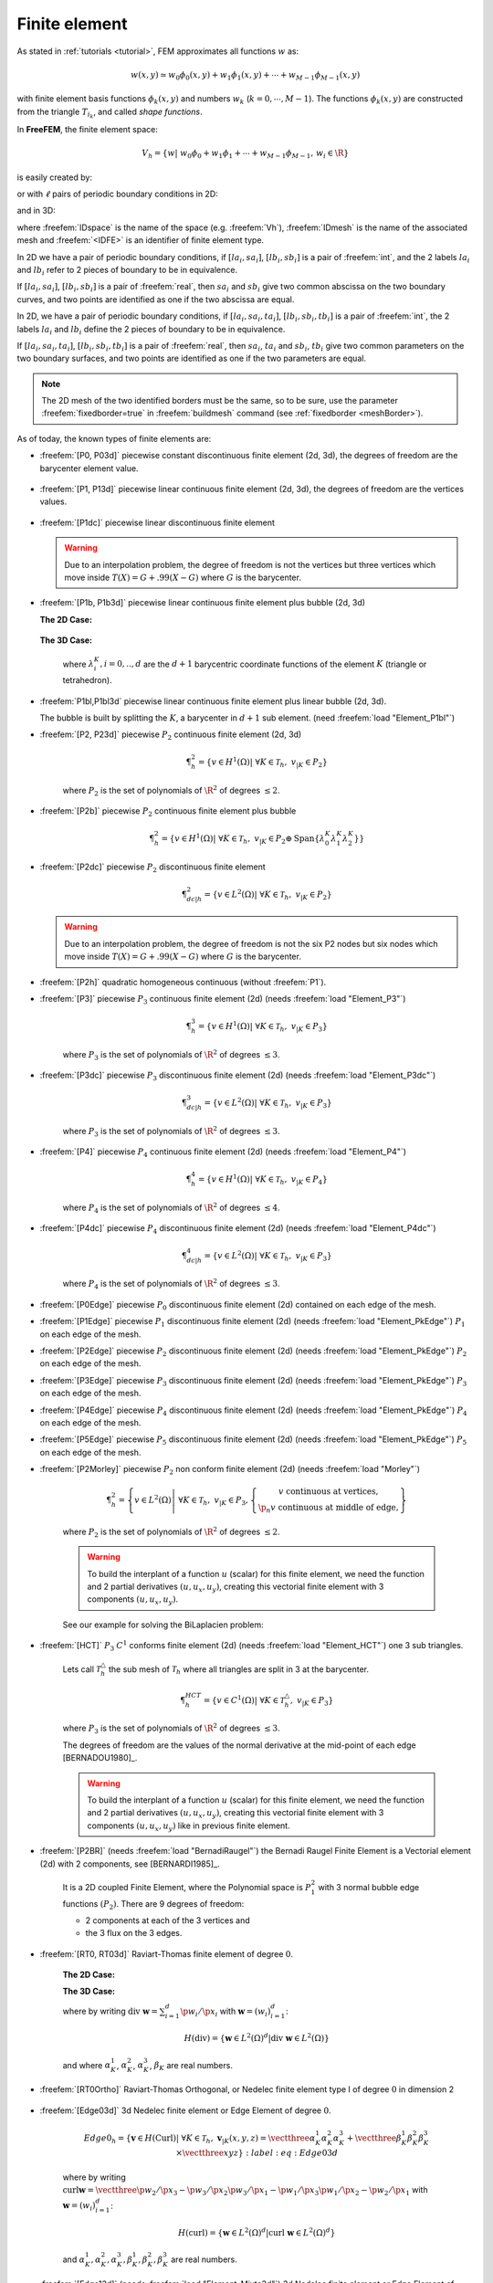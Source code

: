 .. role:: freefem(code)
   :language: freefem

.. _finiteElement:

Finite element
==============

As stated in :ref:`tutorials <tutorial>`, FEM approximates all functions :math:`w` as:

.. math::
   w(x,y)\simeq w_0\phi_0(x,y)+w_1\phi_1(x,y)+\cdots+w_{M-1}\phi_{M-1}(x,y)

with finite element basis functions :math:`\phi_k(x,y)` and numbers :math:`w_k` (:math:`k=0,\cdots,M-1`).
The functions :math:`\phi_k(x,y)` are constructed from the triangle :math:`T_{i_k}`, and called *shape functions*.

In **FreeFEM**, the finite element space:

.. math::
   V_h=\left\{w\left|\; w_0\phi_0+w_1\phi_1+\cdots+w_{M-1}\phi_{M-1},\, w_i\in \R\right.\right\}

is easily created by:

.. code-block:: freefem
   :linenos:

   fespace IDspace(IDmesh,<IDFE>);

or with :math:`\ell` pairs of periodic boundary conditions in 2D:

.. code-block:: freefem
   :linenos:

   fespace IDspace(IDmesh,<IDFE>,
       periodic=[[la1, sa1], [lb1, sb1],
                 ...
                 [lak, sak], [lbk, sbl]]);

and in 3D:

.. code-block:: freefem
   :linenos:

   fespace IDspace(IDmesh,<IDFE>,
       periodic=[[la1, sa1, ta1], [lb1, sb1, tb1],
                 ...
                 [lak, sak, tak], [lbk, sbl, tbl]]);

where :freefem:`IDspace` is the name of the space (e.g. :freefem:`Vh`), :freefem:`IDmesh` is the name of the associated mesh and :freefem:`<IDFE>` is an identifier of finite element type.

In 2D we have a pair of periodic boundary conditions, if :math:`[la_i, sa_i]`, :math:`[lb_i, sb_i]` is a pair of :freefem:`int`, and the 2 labels :math:`la_i` and :math:`lb_i` refer to 2 pieces of boundary to be in equivalence.

If :math:`[la_i, sa_i]`, :math:`[lb_i, sb_i]` is a pair of :freefem:`real`, then :math:`sa_i` and :math:`sb_i` give two common abscissa on the two boundary curves, and two points are identified as one if the two abscissa are equal.

In 2D, we have a pair of periodic boundary conditions, if :math:`[la_i, sa_i, ta_i]`, :math:`[lb_i, sb_i, tb_i]` is a pair of :freefem:`int`, the 2 labels :math:`la_i` and :math:`lb_i` define the 2 pieces of boundary to be in equivalence.

If :math:`[la_i, sa_i, ta_i]`, :math:`[lb_i, sb_i, tb_i]` is a pair of :freefem:`real`, then :math:`sa_i`, :math:`ta_i` and :math:`sb_i`, :math:`tb_i` give two common parameters on the two boundary surfaces, and two points are identified as one if the two parameters are equal.

.. note:: The 2D mesh of the two identified borders must be the same, so to be sure, use the parameter :freefem:`fixedborder=true` in :freefem:`buildmesh` command (see :ref:`fixedborder <meshBorder>`).

As of today, the known types of finite elements are:

-  :freefem:`[P0, P03d]` piecewise constant discontinuous finite element (2d, 3d), the degrees of freedom are the barycenter element value.

    .. math::
        \P^0_{h} = \left\{ v \in L^2(\Omega) \left|\; \textrm{for all }K \in \mathcal{T}_{h}\;\;\textrm{there is }\alpha_{K}\in \R : \;\; v_{|K} = \alpha_{K } \right.\right\}
        :label: eq:P0

-  :freefem:`[P1, P13d]` piecewise linear continuous finite element (2d, 3d), the degrees of freedom are the vertices values.

    .. math::
        \P^1_{h} = \left\{ v \in H^{1}(\Omega) \left|\; \forall K \in \mathcal{T}_{h},\ v_{|K} \in P_{1} \right.\right\}
        :label: eq:P1

-  :freefem:`[P1dc]` piecewise linear discontinuous finite element

    .. math::
        \P^1_{dc|h} = \left\{ v \in L^{2}(\Omega) \left|\; \forall K \in \mathcal{T}_{h}, \ v_{|K} \in P_{1} \right.\right\}
        :label: eq:P1dc

   .. warning:: Due to an interpolation problem, the degree of freedom is not the vertices but three vertices which move inside :math:`T(X)= G + .99 (X-G)` where :math:`G` is the barycenter.

-  :freefem:`[P1b, P1b3d]` piecewise linear continuous finite element plus bubble (2d, 3d)

   **The 2D Case:**

    .. math::
        \P^1_{b|h} = \left\{ v \in H^{1}(\Omega) \left|\; \forall K \in \mathcal{T}_{h}, \ v_{|K} \in P_{1} \oplus \mathrm{Span}\{ \lambda^{K}_{0} \lambda^{K}_{1} \lambda^{K}_{2} \} \right.\right\}
        :label: eq:P1b

   **The 3D Case:**

    .. math::
        \P^1_{b|h} = \left\{ v \in H^{1}(\Omega) \left|\; \forall K \in \mathcal{T}_{h}, \ v_{|K} \in P_{1} \oplus \mathrm{Span}\{ \lambda^{K}_{0} \lambda^{K}_{1} \lambda^{K}_{2} \lambda^{K}_{3} \} \right.\right\}
        :label: eq:P1b-3d

    where :math:`\lambda^{K}_{i}, i=0,..,d` are the :math:`d+1` barycentric coordinate functions of the element :math:`K` (triangle or tetrahedron).

-  :freefem:`P1bl,P1bl3d` piecewise linear continuous finite element plus linear bubble (2d, 3d).

   The bubble is built by splitting the :math:`K`, a barycenter in :math:`d+1` sub element. (need :freefem:`load "Element_P1bl"`)

-  :freefem:`[P2, P23d]` piecewise :math:`P_{2}` continuous finite element (2d, 3d)

    .. math::
        \P^2_{h} = \left\{ v \in H^{1}(\Omega) \left|\; \forall K \in \mathcal{T}_{h}, \ v_{|K} \in P_{2} \right.\right\}

    where :math:`P_{2}` is the set of polynomials of :math:`\R^{2}` of degrees :math:`\le 2`.

-  :freefem:`[P2b]` piecewise :math:`P_{2}` continuous finite element plus bubble

    .. math::
        \P^2_{h} = \left\{ v \in H^{1}(\Omega) \left|\; \forall K \in \mathcal{T}_{h}, \ v_{|K} \in P_{2} \oplus \mathrm{Span}\{ \lambda^{K}_{0} \lambda^{K}_{1} \lambda^{K}_{2} \} \right.\right\}

-  :freefem:`[P2dc]` piecewise :math:`P_{2}` discontinuous finite element

    .. math::
        \P^2_{dc|h} = \left\{ v \in L^{2}(\Omega) \left|\; \forall K \in \mathcal{T}_{h}, \ v_{|K} \in P_{2} \right.\right\}

   .. warning:: Due to an interpolation problem, the degree of freedom is not the six P2 nodes but six nodes which move inside :math:`T(X)= G + .99 (X-G)` where :math:`G` is the barycenter.

-  :freefem:`[P2h]` quadratic homogeneous continuous (without :freefem:`P1`).

-  :freefem:`[P3]` piecewise :math:`P_{3}` continuous finite element (2d) (needs :freefem:`load "Element_P3"`)

    .. math::
        \P^3_{h} = \left\{ v \in H^{1}(\Omega) \left|\; \forall K \in \mathcal{T}_{h}, \ v_{|K} \in P_{3} \right.\right\}

    where :math:`P_{3}` is the set of polynomials of :math:`\R^{2}` of degrees :math:`\le 3`.

-  :freefem:`[P3dc]` piecewise :math:`P_{3}` discontinuous finite element (2d) (needs :freefem:`load "Element_P3dc"`)

    .. math::
        \P^3_{dc|h} = \left\{ v \in L^2(\Omega) \left|\; \forall K \in \mathcal{T}_{h}, \ v_{|K} \in P_{3} \right.\right\}

    where :math:`P_{3}` is the set of polynomials of :math:`\R^{2}` of degrees :math:`\le 3`.

-  :freefem:`[P4]` piecewise :math:`P_{4}` continuous finite element (2d) (needs :freefem:`load "Element_P4"`)

    .. math::
        \P^4_{h} = \left\{ v \in H^{1}(\Omega) \left|\; \forall K \in \mathcal{T}_{h},\ v_{|K} \in P_{4} \right.\right\}

    where :math:`P_{4}` is the set of polynomials of :math:`\R^{2}` of degrees :math:`\le 4`.

-  :freefem:`[P4dc]` piecewise :math:`P_{4}` discontinuous finite element (2d) (needs :freefem:`load "Element_P4dc"`)

    .. math::
        \P^4_{dc|h} = \left\{ v \in L^2(\Omega) \left|\; \forall K \in \mathcal{T}_{h}, \ v_{|K} \in P_{3} \right.\right\}

    where :math:`P_{4}` is the set of polynomials of :math:`\R^{2}` of degrees :math:`\le 3`.

-  :freefem:`[P0Edge]` piecewise :math:`P_{0}` discontinuous finite element (2d) contained on each edge of the mesh.

-  :freefem:`[P1Edge]` piecewise :math:`P_{1}` discontinuous finite element (2d) (needs :freefem:`load "Element_PkEdge"`) :math:`P_1` on each edge of the mesh.

-  :freefem:`[P2Edge]` piecewise :math:`P_{2}` discontinuous finite element (2d) (needs :freefem:`load "Element_PkEdge"`) :math:`P_2` on each edge of the mesh.

-  :freefem:`[P3Edge]` piecewise :math:`P_{3}` discontinuous finite element (2d) (needs :freefem:`load "Element_PkEdge"`) :math:`P_3` on each edge of the mesh.

-  :freefem:`[P4Edge]` piecewise :math:`P_{4}` discontinuous finite element (2d) (needs :freefem:`load "Element_PkEdge"`) :math:`P_4` on each edge of the mesh.

-  :freefem:`[P5Edge]` piecewise :math:`P_{5}` discontinuous finite element (2d) (needs :freefem:`load "Element_PkEdge"`) :math:`P_5` on each edge of the mesh.

-  :freefem:`[P2Morley]` piecewise :math:`P_{2}` non conform finite element (2d) (needs :freefem:`load "Morley"`)

    .. math::
        \P^2_{h} = \left\{ v \in L^2(\Omega) \left|\; \forall K \in \mathcal{T}_{h}, \ v_{|K} \in P_{3},
        \left\{\begin{array}{c}
            v \mbox{ continuous at vertices,}\\
            \p_n{v} \mbox{ continuous at middle of edge,}
        \end{array}\right.
        \right.\right\}

    where :math:`P_{2}` is the set of polynomials of :math:`\R^{2}` of degrees :math:`\le 2`.

    .. warning:: To build the interplant of a function :math:`u` (scalar) for this finite element, we need the function and 2 partial derivatives :math:`(u,u_x, u_y)`, creating this vectorial finite element with 3 components :math:`(u,u_x,u_y)`.

    See our example for solving the BiLaplacien problem:

    .. code-block:: freefem
        :linenos:

        load "Morley"

        // Parameters
        int nn = 10;
        real h = 0.01;

        real f = 1;

        // Mesh
        mesh Th = square(nn, nn);
        Th = adaptmesh(Th, h, IsMetric=1);

        // Fespace
        fespace Vh(Th, P2Morley); //The Morley finite element space
        Vh [u, ux, uy], [v, vx, vy];

        // Macro
        macro bilaplacien(u, v) (dxx(u)*dxx(v) + dyy(u)*dyy(v) + 2.*dxy(u)*dxy(v)) //

        // Problem
        solve bilap ([u, ux, uy], [v, vx, vy])
            = int2d(Th)(
                bilaplacien(u, v)
            )
            - int2d(Th)(
                f*v
            )
            + on(1, 2, 3, 4, u=0, ux=0, uy=0)
            ;

        // Plot
        plot(u, cmm="u");

-  :freefem:`[HCT]` :math:`P_3` :math:`C^1` conforms finite element (2d) (needs :freefem:`load "Element_HCT"`) one 3 sub triangles.

    Lets call :math:`\mathcal{T}^\triangle_{h}` the sub mesh of :math:`\mathcal{T}_{h}` where all triangles are split in 3 at the barycenter.

    .. math::
        \P^{HCT}_{h} = \left\{ v \in C^1(\Omega) \left|\; \forall K \in \mathcal{T}^\triangle_{h}, \ v_{|K} \in P_{3} \right.\right\}

    where :math:`P_{3}` is the set of polynomials of :math:`\R^{2}` of degrees :math:`\le 3`.

    The degrees of freedom are the values of the normal derivative at the mid-point of each edge [BERNADOU1980]_.

    .. warning:: To build the interplant of a function :math:`u` (scalar) for this finite element, we need the function and 2 partial derivatives :math:`(u,u_x, u_y)`, creating this vectorial finite element with 3 components :math:`(u,u_x,u_y)` like in previous finite element.

-  :freefem:`[P2BR]` (needs :freefem:`load "BernadiRaugel"`) the Bernadi Raugel Finite Element is a Vectorial element (2d) with 2 components, see [BERNARDI1985]_.

    It is a 2D coupled Finite Element, where the Polynomial space is :math:`P_1^2` with 3 normal bubble edge functions :math:`(P_2)`.
    There are 9 degrees of freedom:

    - 2 components at each of the 3 vertices and
    - the 3 flux on the 3 edges.

-  :freefem:`[RT0, RT03d]` Raviart-Thomas finite element of degree :math:`0`.

    **The 2D Case:**

    .. math::
        RT0_{h} = \left\{ \mathbf{v} \in H(\textrm{div}) \left|\; \forall K \in \mathcal{T}_{h} ,\ \mathbf{v}_{|K}(x,y) =
        \vecttwo{\alpha^1_{K}}{\alpha^2_{K}} + \beta_{K}\vecttwo{x}{y} \right.\right\}
        :label: eq:RT0

    **The 3D Case:**

    .. math::
        RT0_{h} = \left\{ \mathbf{v} \in H(\textrm{div}) \left|\; \forall K \in \mathcal{T}_{h},\ \mathbf{v}_{|K}(x,y,z) =
        \vectthree{\alpha^1_{K}}{\alpha^2_{K}}{\alpha^3_{K}} + \beta_{K}\vectthree{x}{y}{z} \right.\right\}
        :label: eq:RT03d

    where by writing :math:`\textrm{div }\mathbf{w}=\sum_{i=1}^d\p w_i/\p x_i` with :math:`\mathbf{w}=(w_i)_{i=1}^d`:

    .. math::
        H(\textrm{div})=\left\{\mathbf{w}\in L^{2}(\Omega)^d\left|\textrm{div } \mathbf{w}\in L^{2}(\Omega)\right.\right\}

    and where :math:`\alpha^1_{K}`, :math:`\alpha^2_{K}`, :math:`\alpha^3_{K}`, :math:`\beta_{K}` are real numbers.

-  :freefem:`[RT0Ortho]` Raviart-Thomas Orthogonal, or Nedelec finite element type I of degree :math:`0` in dimension 2

    .. math::
        RT0Ortho{h} = \left\{ \mathbf{v} \in H(\textrm{curl}) \left|\; \forall K \in \mathcal{T}_{h},\ \mathbf{v}_{|K}(x,y) =
        \vecttwo{\alpha^1_{K}}{\alpha^2_{K}} + \beta_{K}\vecttwo{-y}{x} \right.\right\}
        :label: RT0Ortho

-  :freefem:`[Edge03d]` 3d Nedelec finite element or Edge Element of degree :math:`0`.

    .. math::
        Edge0_{h} = \left\{ \mathbf{v} \in H(\textrm{Curl}) \left|\; \forall K \in\mathcal{T}_{h}, \ \mathbf{v}_{|K}(x,y,z) =
            \vectthree{\alpha^1_{K}}{\alpha^2_{K}}{\alpha^3_{K}} + \vectthree{\beta^1_{K}}{\beta^2_{K}}{\beta^3_{K}}\times\vectthree{x}{y}{z} \right.\right\}
        :label:eq:Edge03d

    where by writing :math:`\textrm{curl}\mathbf{w}=\vectthree{\p w_2/\p x_3-\p w_3/\p x_2}{\p w_3/\p x_1-\p w_1/\p x_3}{\p w_1/\p x_2-\p w_2/\p x_1}` with :math:`\mathbf{w}=(w_i)_{i=1}^d`:

    .. math::
        H(\textrm{curl})=\left\{\mathbf{w}\in L^{2}(\Omega)^d\left|\textrm{curl } \mathbf{w}\in L^{2}(\Omega)^d\right.\right\}

    and :math:`\alpha^1_{K},\alpha^2_{K},\alpha^3_{K},\beta^1_{K},\beta^2_{K},\beta^3_{K}` are real numbers.

-  :freefem:`[Edge13d]` (needs :freefem:`load "Element_Mixte3d"`) 3d Nedelec finite element or Edge Element of degree :math:`1`.

-  :freefem:`[Edge23d]` (needs :freefem:`load "Element_Mixte3d"`) 3d Nedelec finite element or Edge Element of degree :math:`2`.

-  :freefem:`[P1nc]` piecewise linear element continuous at the mid-point of the edge only in 2D (Crouzeix-Raviart Finite Element 2D).

-  :freefem:`[P2pnc]` piecewise quadratic plus a P3 bubble element with the continuity of the 2 moments on each edge (needs :freefem:`load "Element_P2pnc"`)

-  :freefem:`[RT1]` (needs :freefem:`load "Element_Mixte"`)

    .. math::
        RT1_{h} = \left\{ \mathbf{v} \in H(\textrm{div}) \left|\; \forall K \in\mathcal{T}_{h}, \ \alpha^1_{K}, \alpha^2_{K}, \beta_{K} \in P_1^2,P_0, \mathbf{v}_{|K}(x,y) =
            \vecttwo{\alpha^1_{K}}{\alpha^2_{K}} + \beta_{K}\vecttwo{x}{y} \right.\right\}
        :label: eq:RT1

-  :freefem:`[RT1Ortho]` (needs :freefem:`load "Element_Mixte"`)

    .. math::
        RT1_{h} = \left\{ \mathbf{v} \in H(\textrm{curl}) \left|\; \forall K \in\mathcal{T}_{h},\ \alpha^1_{K}, \alpha^2_{K}, \beta_{K} \in P_1^2,P_0, \mathbf{v}_{|K}(x,y) =
            \vecttwo{\alpha^1_{K}}{\alpha^2_{K}} + \beta_{K}\vecttwo{-y}{x} \right.\right\}
        :label: eq:RT1Ortho

-  :freefem:`[RT2]` (needs :freefem:`load "Element_Mixte"`)

    .. math::
        RT2_{h} = \left\{ \mathbf{v} \in H(\textrm{div}) \left|\; \forall K \in\mathcal{T}_{h},\ \alpha^1_{K}, \alpha^2_{K}, \beta_{K} \in P_2^2, P_1, \mathbf{v}_{|K}(x,y) =
            \vecttwo{\alpha^1_{K}}{\alpha^2_{K}} + \beta_{K}\vecttwo{x}{y} \right.\right\}
        :label: eq:RT2

-  :freefem:`[RT2Ortho]` (needs :freefem:`load "Element_Mixte"`)

    .. math::
        RT2_{h} = \left\{ \mathbf{v} \in H(\textrm{curl}) \left|\; \forall K \in\mathcal{T}_{h} ,\ \alpha^1_{K}, \alpha^2_{K}, \beta_{K} \in P_2^2, P_1,\ \mathbf{v}_{|K}(x,y) =
            \vecttwo{\alpha^1_{K}}{\alpha^2_{K}} + \beta_{K}\vecttwo{-y}{x} \right.\right\}
        :label: eq:RT2Ortho

-  :freefem:`[BDM1]` (needs :freefem:`load "Element_Mixte"`) the Brezzi-Douglas-Marini finite element:

    .. math::
        BDM1_{h} = \left\{ \mathbf{v} \in H(\textrm{div}) \left|\; \forall K \in\mathcal{T}_{h},\ \mathbf{v}_{|K} \in P_1^2\right.\right\}
        :label: eq:BDM1

-  :freefem:`[BDM1Ortho]` (needs :freefem:`load "Element_Mixte"`) the Brezzi-Douglas-Marini Orthogonal also call Nedelec of type II , finite element

    .. math::
        BDM1Ortho_{h} = \left\{ \mathbf{v} \in H(\textrm{curl}) \left|\; \forall K \in\mathcal{T}_{h},\ \mathbf{v}_{|K} \in P_1^2\right.\right\}
        :label: eq:BDM1Ortho

-  :freefem:`[FEQF]` (needs :freefem:`load "Element_QF"`) the finite element to store functions at default quadrature points (so the quadrature is :freefem:`qf5pT` in 2D and is :freefem:`qfV5` in 3d).

    For over quadrature you have the following corresponding finite element’s quadrature formula.

    -  :freefem:`FEQF1` :math:`\mapsto` :freefem:`qf1pT`,
    -  :freefem:`FEQF2` :math:`\mapsto` :freefem:`qf2pT`,
    -  :freefem:`FEQF5` :math:`\mapsto` :freefem:`qf5pT`,
    -  :freefem:`FEQF7` :math:`\mapsto` :freefem:`qf7pT`,
    -  :freefem:`FEQF9` :math:`\mapsto` :freefem:`qf9pT`,
    -  :freefem:`FEQF13d` :math:`\mapsto` :freefem:`qfV1`,
    -  :freefem:`FEQF23d` :math:`\mapsto` :freefem:`qfV2`,
    -  :freefem:`FEQF53d` :math:`\mapsto` :freefem:`qfV5`

You can use this element to optimize the storage and reuse of functions with a long formula inside an integral for non linear processes.

Use of freefem fespace in 2D
----------------------------

With the 2D finite element spaces

.. math::
    X_{h} = \left\{ v \in H^{1}(]0,1[^2) |\; \forall K \in \mathcal{T}_{h}\quad v_{|K} \in P_{1} \right\}

.. math::
    X_{ph} = \left\{ v \in X_{h} |\; v\left(\vecttwo{0}{.}\right) = v\left(\vecttwo{1}{.}\right) , v\left(\vecttwo{.}{0}\right) = v\left(\vecttwo{.}{1}\right) \right\}

.. math::
    M_{h} = \left\{ v \in H^{1}(]0,1[^2) |\; \forall K \in \mathcal{T}_{h}\quad v_{|K} \in P_{2} \right\}

.. math::
    R_{h} = \left\{ \mathbf{v} \in H^{1}(]0,1[^2)^{2} |\; \forall K \in \mathcal{T}_{h}\quad \mathbf{v}_{|K}(x,y) = \vecttwo{\alpha_{K}}{\beta_{K}} + \gamma_{K}\vecttwo{x}{y} \right\}

when :math:`\mathcal{T}_h` is a mesh :math:`10\times 10` of the unit square :math:`]0,1[^2`, we only write in **FreeFEM**:

.. code-block:: freefem
    :linenos:

    mesh Th = square(10, 10);
    fespace Xh(Th, P1); //scalar FE
    fespace Xph(Th,P1,
        periodic=[[2, y], [4, y], [1, x], [3, x]]); //bi-periodic FE
    fespace Mh(Th, P2); //scalar FE
    fespace Rh(Th, RT0); //vectorial FE

where :freefem:`Xh, Mh, Rh` expresses finite element spaces (called FE spaces) :math:`X_h,\, M_h,\, R_h`, respectively.

To use FE-functions :math:`u_{h},v_{h} \in X_{h}`, :math:`p_{h},q_{h} \in M_{h}` and :math:`U_{h},V_{h} \in R_{h}`, we write:

.. code-block:: freefem
    :linenos:

    Xh uh, vh;
    Xph uph, vph;
    Mh ph, qh;
    Rh [Uxh, Uyh], [Vxh, Vyh];
    Xh[int] Uh(10);         //array of 10 functions in Xh
    Rh[int] [Wxh, Wyh](10); //array of 10 functions in Rh
    Wxh[5](0.5,0.5);        //the 6th function at point (0.5, 0.5)
    Wxh[5][];               //the array of the degree of freedom of the 6th function

The functions :math:`U_{h}, V_{h}` have two components so we have

.. math::
    U_{h}=\vecttwo{Uxh}{Uyh} \quad \mbox{and}\quad V_{h}=\vecttwo{Vxh}{Vyh}

Use of fespace in 3D
--------------------

With the 3D finite element spaces

.. math::
    X_{h} = \{ v \in H^{1}(]0,1[^3) |\; \forall K \in \mathcal{T}_{h}\quad v_{|K} \in P_{1} \}

.. math::
    X_{ph} = \left\{ v \in X_{h} |\; v\left(\vecttwo{0}{.}\right) = v\left(\vecttwo{1}{.}\right) , v\left(\vecttwo{.}{0}\right) = v\left(\vecttwo{.}{1}\right) \right\}

.. math::
    M_{h} = \{ v \in H^{1}(]0,1[^2) |\; \forall K \in \mathcal{T}_{h}\quad v_{|K} \in P_{2} \}

.. math::
    R_{h} = \left\{ \mathbf{v} \in H^{1}(]0,1[^2)^{2} |\; \forall K \in \mathcal{T}_{h}\quad \mathbf{v}_{|K}(x,y) = \vecttwo{\alpha_{K}}{\beta_{K}} + \gamma_{K}\vecttwo{x}{y} \right\}

when :math:`\mathcal{T}_h` is a mesh :math:`10\times 10\times 10` of the unit cubic :math:`]0,1[^2`, we write in **FreeFEM**:

.. code-block:: freefem
    :linenos:

    mesh3 Th = buildlayers(square(10, 10),10, zbound=[0,1]);
    //label: 0 up, 1 down, 2 front, 3 left, 4 back, 5 right
    fespace Xh(Th, P1); //scalar FE
    fespace Xph(Th, P1,
        periodic=[[0, x, y], [1, x, y],
            [2, x, z], [4, x, z],
            [3, y, z], [5, y, z]]); //three-periodic FE
    fespace Mh(Th, P2); //scalar FE
    fespace Rh(Th, RT03d); //vectorial FE

where :freefem:`Xh, Mh, Rh` expresses finite element spaces (called FE spaces) :math:`X_h,\, M_h,\, R_h`, respectively.

To define and use FE-functions :math:`u_{h},v_{h} \in X_{h}`, :math:`p_{h},q_{h} \in M_{h}` and :math:`U_{h},V_{h} \in R_{h}`, we write:

.. code-block:: freefem
    :linenos:

    Xh uh, vh;
    Xph uph, vph;
    Mh ph, qh;
    Rh [Uxh, Uyh, Uyzh], [Vxh, Vyh, Vyzh];
    Xh[int] Uh(10);             //array of 10 functions in Xh
    Rh[int] [Wxh,Wyh,Wzh](10);  // array of 10 functions in Rh
    Wxh[5](0.5,0.5,0.5);        //the 6th function at point (0.5, 0.5, 0.5)
    Wxh[5][];                   //the array of the degree of freedom of the 6th function

The functions :math:`U_{h}, V_{h}` have three components, so we have:

.. math::
    U_{h}=\vectthree{Uxh}{Uyh}{Uzh} \quad \mbox{and}\quad V_{h}=\vectthree{Vxh}{Vyh}{Vzh}

.. note:: One challenge of the periodic boundary condition is that the mesh must have equivalent faces.

    The :freefem:`buildlayers` mesh generator splits each quadrilateral face with the diagonal passing through the vertex with maximum number, so to be sure to have the same mesh one both face periodic the 2D numbering in corresponding edges must be compatible (for example the same variation).

    By Default, the numbering of square vertex is correct.

    To change the mesh numbering you can use the :freefem:`change` function like:

    .. code-block:: freefem
        :linenos:

        {
            int[int] old2new(0:Th.nv-1); //array set on 0, 1, .., nv-1
            fespace Vh2(Th, P1);
            Vh2 sorder = x+y; //choose an order increasing on 4 square borders with x or y
            sort(sorder[], old2new); //build the inverse permutation
            int[int] new2old = old2new^-1; //inverse the permutation
            Th = change(Th, renumv=new2old);
        }

    The full example is in :ref:`examples <examplePeriodic3D>`.


Lagrangian Finite Elements
--------------------------

P0-element
~~~~~~~~~~

For each triangle (d=2) or tetrahedron (d=3) :math:`T_k`, the basis function :math:`\phi_k` in :freefem:`Vh(Th, P0)` is given by:

.. math::
    \phi_k(\mathbf{x})=
    \left\{
    \begin{array}{cl}
        1 & \textrm{ if }(\mathbf{x})\in T_k\\
        0 & \textrm{ if }(\mathbf{x})\not\in T_k
    \end{array}
    \right.

If we write:

.. code-block:: freefem
    :linenos:

    Vh(Th, P0);
    Vh fh = f(x,y);

then for vertices :math:`q^{k_i},\, i=1,2,.. d+1` in :numref:`finiteElementP1P2`, :math:`f_h` is built as :freefem:`fh=` :math:`\displaystyle f_h(x,y)=\sum_k f(\frac{\sum_i q^{k_i}}{d+1}) \phi_k`

See :numref:`finiteElementProjP0` for the projection of :math:`f(x,y)=\sin(\pi x)\cos(\pi y)` on :freefem:`Vh(Th, P0)` when the mesh :freefem:`Th` is a :math:`4\times 4`-grid of :math:`[-1,1]^2` as in :numref:`finiteElementP0P1P2P1nc`.

P1-element
~~~~~~~~~~

.. figure:: images/FiniteElement_P1P2.png
    :name: finiteElementP1P2
    :width: 100%

    :math:`P_1` and :math:`P_2` degrees of freedom on triangle :math:`T_k`

For each vertex :math:`q^i`, the basis function :math:`\phi_i` in :freefem:`Vh(Th, P1)` is given by:

.. math::
    \phi_i(x,y)&=a^k_i+b^k_ix+c^k_iy \textrm{ for }(x,y)\in T_k,\\
    \phi_i(q^i)&=1,\quad \phi_i(q^j)=0 \textrm{ if }i\neq j

The basis function :math:`\phi_{k_1}(x,y)` with the vertex :math:`q^{k_1}` in :numref:`finiteElementP1P2` at point :math:`p=(x,y)` in triangle :math:`T_k` simply coincide with the *barycentric coordinates* :math:`\lambda^k_1` *(area coordinates)*:

.. math::
    \phi_{k_1}(x,y) = \lambda^k_{1}(x,y)=
    \frac{\textrm{area of triangle} (p, q^{k_2},q^{k_3})}
    {\textrm{area of triangle}(q^{k_1},q^{k_2},q^{k_3})}

If we write:

.. code-block:: freefem
   :linenos:

   Vh(Th, P1);
   Vh fh = g(x.y);

then:

:freefem:`fh =` :math:`\displaystyle f_h(x,y)=\sum_{i=1}^{n_v}f(q^i)\phi_i(x,y)`

See :numref:`finiteElementProjP1` for the projection of :math:`f(x,y)=\sin(\pi x)\cos(\pi y)` into :freefem:`Vh(Th, P1)`.

.. subfigstart::

.. _finiteElementP0P1P2P1nc:

.. figure:: images/FiniteElement_P0P1P2P1nc.png
   :alt: FiniteElement_P0P1P2P1nc
   :width: 90%

   Test mesh :freefem:`Th` for projection

.. _finiteElementProjP0:

.. figure:: images/FiniteElement_projP0.png
   :alt: FiniteElement_projP0
   :width: 90%

   Projection to :freefem:`Vh(Th, P0)`

.. subfigend::
   :width: 0.49
   :alt: FiniteElement
   :label: FiniteElement

   Finite element :freefem:`P0`

P2-element
~~~~~~~~~~

For each vertex or mid-point :math:`q^i`.
The basis function :math:`\phi_i` in :freefem:`Vh(Th, P2)` is given by:

.. math::
    \begin{array}{rcl}
        \phi_i(x,y)&=&a^k_i+b^k_ix+c^k_iy+d^k_ix^2+e^k_ixy+f^f_jy^2\textrm{ for }(x,y)\in T_k,\\
        \phi_i(q^i)&=&1,\quad \phi_i(q^j)=0\textrm{ if }i\neq j
    \end{array}

The basis function :math:`\phi_{k_1}(x,y)` with the vertex :math:`q^{k_1}` in :numref:`finiteElementP1P2` is defined by the *barycentric coordinates*:

.. math::
    \phi_{k_1}(x,y) = \lambda^k_{1}(x,y)(2\lambda^k_1(x,y)-1)

and for the mid-point :math:`q^{k_2}`:

.. math::
    \phi_{k_2}(x,y) = 4\lambda^k_1(x,y)\lambda^k_4(x,y)

If we write:

.. code-block:: freefem
   :linenos:

   Vh(Th, P2);
   Vh fh = f(x.y);

then:

:freefem:`fh =` :math:`\displaystyle f_h(x,y)=\sum_{i=1}^{M}f(q^i)\phi_i(x,y)\quad (\textrm{summation over all vertex or mid-point})`

See :ref:`finiteElementProjP2` for the projection of :math:`f(x,y)=\sin(\pi x)\cos(\pi y)` into :freefem:`Vh(Th, P2)`.

.. subfigstart::

.. _finiteElementProjP1:

.. figure:: images/FiniteElement_projP1.png
   :alt: FiniteElement_projP1
   :width: 90%

   Projection to :freefem:`Vh(Th, P1)`

.. _finiteElementProjP2:

.. figure:: images/FiniteElement_projP2.png
   :alt: FiniteElement_projP2
   :width: 90%

   Projection to :freefem:`Vh(Th, P2)`

.. subfigend::
   :width: 0.49
   :alt: FiniteElement
   :label: FiniteElement

   Finite elements :freefem:`P1, P2`
   
   

.. _surfacePkLagrange:  
   
Surface Lagrangian Finite Elements   
   
   
   
   
   
   
   
   
   
   
   
   
   
   
   
   

P1 Nonconforming Element
------------------------

Refer to [THOMASSET2012]_ for details; briefly, we now consider non-continuous approximations so we will lose the property:

.. math::
    w_h\in V_h\subset H^1(\Omega)

If we write:

.. code-block:: freefem
    :linenos:

    Vh(Th, P1nc);
    Vh fh = f(x.y);

then:

:freefem:`fh =` :math:`\displaystyle f_h(x,y)=\sum_{i=1}^{n_v}f(m^i)\phi_i(x,y)\quad (\textrm{summation over all midpoint})`

Here the basis function :math:`\phi_i` associated with the mid-point :math:`m^i=(q^{k_i}+q^{k_{i+1}})/2` where :math:`q^{k_i}` is the :math:`i`-th point in :math:`T_k`, and we assume that :math:`j+1=0` if :math:`j=3`:

.. math::
    \phi_i(x,y) &= a^k_i+b^k_ix+c^k_iy~\textrm{for }(x,y)\in T_k,\\
    \phi_i(m^i) &= 1,\quad \phi_i(m^j)=0\textrm{ if }i\neq j

Strictly speaking :math:`\p \phi_i/\p x,\, \p \phi_i/\p y` contain Dirac distribution :math:`\rho \delta_{\p T_k}`.

The numerical calculations will automatically *ignore* them.
In [THOMASSET2012]_, there is a proof of the estimation

.. math::
    \left(\sum_{k=1}^{n_v}\int_{T_k}|\nabla w-\nabla w_h|^2\d x\d y\right)^{1/2} =O(h)

The basis functions :math:`\phi_k` have the following properties.

1. For the bilinear form :math:`a` defined in :numref:`finiteElementProjP1nc` satisfy:

    .. math::
        \begin{array}{rcl}
            a(\phi_i,\phi_i)>0,\qquad a(\phi_i,\phi_j)&\le& 0\quad\textrm{if }i\neq j\\
            \sum_{k=1}^{n_v}a(\phi_i,\phi_k)&\ge& 0
        \end{array}

2. :math:`f\ge 0 \Rightarrow u_h\ge 0`

3. If :math:`i\neq j`, the basis function :math:`\phi_i` and :math:`\phi_j` are :math:`L^2`-orthogonal:

    .. math::
        \int_{\Omega}\phi_i\phi_j\, \d x\d y=0\qquad \textrm{if }i\neq j

    which is false for :math:`P_1`-element.

See :numref:`finiteElementProjP1nc` for the projection of :math:`f(x,y)=\sin(\pi x)\cos(\pi y)` into :freefem:`Vh(Th, P1nc)`.

.. subfigstart::

.. _finiteElementProjP1nc:

.. figure:: images/FiniteElement_projP1nc.png
   :alt: FiniteElement_projP1nc
   :width: 90%

   Projection to :freefem:`Vh(Th, P1nc)`

.. _finiteElementProjP1b:

.. figure:: images/FiniteElement_projP1b.png
   :alt: FiniteElement_projP1b
   :width: 90%

   Projection to :freefem:`Vh(Th, P1b)`

.. subfigend::
   :width: 0.49
   :alt: FiniteElement
   :label: FiniteElement

   Finite elements :freefem:`P1nc, P1b`
   

Other FE-space
--------------

For each triangle :math:`T_k\in \mathcal{T}_h`, let :math:`\lambda_{k_1}(x,y),\, \lambda_{k_2}(x,y),\, \lambda_{k_3}(x,y)` be the area cordinate of the triangle (see :numref:`finiteElementP1P2`), and put:

.. math::
    \beta_k(x,y)=27\lambda_{k_1}(x,y)\lambda_{k_2}(x,y)\lambda_{k_3}(x,y)

called *bubble* function on :math:`T_k`.
The bubble function has the feature: 1. :math:`\beta_k(x,y)=0\quad \textrm{if }(x,y)\in \p T_k`.

2. :math:`\beta_k(q^{k_b})=1` where :math:`q^{k_b}` is the barycenter :math:`\frac{q^{k_1}+q^{k_2}+q^{k_3}}{3}`.

If we write:

.. code-block:: freefem
    :linenos:

    Vh(Th, P1b);
    Vh fh = f(x.y);

then:

:freefem:`fh =` :math:`\displaystyle f_h(x,y)=\sum_{i=1}^{n_v}f(q^i)\phi_i(x,y)+\sum_{k=1}^{n_t}f(q^{k_b})\beta_k(x,y)`

See :numref:`finiteElementProjP1b` for the projection of :math:`f(x,y)=\sin(\pi x)\cos(\pi y)` into :freefem:`Vh(Th, P1b)`.

Vector Valued FE-function
-------------------------

Functions from :math:`\R^{2}` to :math:`\R^{N}` with :math:`N=1` are called scalar functions and called *vector valued* when :math:`N>1`.
When :math:`N=2`

.. code-block:: freefem
    :linenos:

    fespace Vh(Th, [P0, P1]) ;

makes the space

.. math::
    V_h=\{\mathbf{w}=(w_1,w_2)|\; w_1\in V_h(\mathcal{T}_h,P_0),\,
    w_2\in V_h(\mathcal{T}_h,P_1)\}

Raviart-Thomas Element
~~~~~~~~~~~~~~~~~~~~~~

In the Raviart-Thomas finite element :math:`RT0_{h}`, the degrees of freedom are the fluxes across edges :math:`e` of the mesh, where the flux of the function :math:`\mathbf{f} : \R^2 \longrightarrow \R^2` is :math:`\int_{e} \mathbf{f}.n_{e}`, :math:`n_{e}` is the unit normal of edge :math:`e`.

This implies an orientation of all the edges of the mesh, for example we can use the global numbering of the edge vertices and we just go from small to large numbers.

To compute the flux, we use a quadrature with one Gauss point, the mid-point of the edge.

Consider a triangle :math:`T_k` with three vertices :math:`(\mathbf{a},\mathbf{b},\mathbf{c})`.

Lets denote the vertices numbers by :math:`i_{a},i_{b},i_{c}`, and define the three edge vectors :math:`\mathbf{e}^{1},\mathbf{e}^{2},\mathbf{e}^{3}` by :math:`sgn(i_{b}-i_{c})(\mathbf{b}-\mathbf{c})`, :math:`sgn(i_{c}-i_{a})(\mathbf{c}-\mathbf{a})`, :math:`sgn(i_{a}-i_{b})(\mathbf{a}-\mathbf{b})`.

We get three basis functions:

.. math::
    \boldsymbol{\phi}^{k}_{1}= \frac{sgn(i_{b}-i_{c})}{2|T_k|}(\mathbf{x}-\mathbf{a}),\quad
    \boldsymbol{\phi}^{k}_{2}= \frac{sgn(i_{c}-i_{a})}{2|T_k|}(\mathbf{x}-\mathbf{b}),\quad
    \boldsymbol{\phi}^{k}_{3}= \frac{sgn(i_{a}-i_{b})}{2|T_k|}(\mathbf{x}-\mathbf{c}),

where :math:`|T_k|` is the area of the triangle :math:`T_k`.
If we write:

.. code-block:: freefem
   :linenos:

   Vh(Th, RT0);
   Vh [f1h, f2h] = [f1(x, y), f2(x, y)];

then:

:freefem:`fh =` :math:`\displaystyle \mathbf{f}_h(x,y)=\sum_{k=1}^{n_t}\sum_{l=1}^6 n_{i_lj_l}|\mathbf{e^{i_l}}|f_{j_l}(m^{i_l})\phi_{i_lj_l}`

where :math:`n_{i_lj_l}` is the :math:`j_l`-th component of the normal vector :math:`\mathbf{n}_{i_l}`,

.. math::
    \{m_1,m_2,m_3\} = \left\{\frac{\mathbf{b}+\mathbf{c}}{2},
    \frac{\mathbf{a}+\mathbf{c}}{2},
    \frac{\mathbf{b}+\mathbf{a}}{2} \right\}

and :math:`i_l=\{1,1,2,2,3,3\},\, j_l=\{1,2,1,2,1,2\}` with the order of :math:`l`.

.. figure:: images/FiniteElement_RT0.png
    :name: finiteElementRT0
    :width: 50%

    Normal vectors of each edge

.. code-block:: freefem
    :linenos:

    // Mesh
    mesh Th = square(2, 2);

    // Fespace
    fespace Xh(Th, P1);
    Xh uh = x^2 + y^2, vh;

    fespace Vh(Th, RT0);
    Vh [Uxh, Uyh] = [sin(x), cos(y)]; //vectorial FE function

    // Change the mesh
    Th = square(5,5);

    //Xh is unchanged
    //Uxh = x; //error: impossible to set only 1 component
              //of a vector FE function
    vh = Uxh;//ok
    //and now vh use the 5x5 mesh
    //but the fespace of vh is always the 2x2 mesh

    // Plot
    plot(uh);
    uh = uh; //do a interpolation of uh (old) of 5x5 mesh
            //to get the new uh on 10x10 mesh
    plot(uh);

    vh([x-1/2, y]) = x^2 + y^2; //interpolate vh = ((x-1/2)^2 + y^2)

.. subfigstart::

.. _finiteElementOnOldMesh:

.. figure:: images/FiniteElement_onoldmesh.png
   :alt: FiniteElement_onoldmesh
   :width: 90%

   :freefem:`vh` Iso on mesh :math:`2\times 2`

.. _finiteElementOnNewMesh:

.. figure:: images/FiniteElement_onnewmesh.png
   :alt: FiniteElement_onnewmesh
   :width: 90%

   :freefem:`vh` Iso on  mesh :math:`5\times 5`

.. subfigend::
   :width: 0.49
   :alt: FiniteElement
   :label: FiniteElement

To get the value at a point :math:`x=1,y=2` of the FE function :freefem:`uh`, or :freefem:`[Uxh, Uyh]`, one writes:

.. code-block:: freefem
    :linenos:

    real value;
    value = uh(2,4); //get value = uh(2, 4)
    value = Uxh(2, 4); //get value = Uxh(2, 4)
    //OR
    x = 1; y = 2;
    value = uh; //get value = uh(1, 2)
    value = Uxh; //get value = Uxh(1, 2)
    value = Uyh; //get value = Uyh(1, 2)

To get the value of the array associated to the FE function :freefem:`uh`, one writes

.. code-block:: freefem
    :linenos:

    real value = uh[][0]; //get the value of degree of freedom 0
    real maxdf = uh[].max; //maximum value of degree of freedom
    int size = uh.n; //the number of degree of freedom
    real[int] array(uh.n) = uh[]; //copy the array of the function uh

.. warning:: For a non-scalar finite element function :freefem:`[Uxh, Uyh]` the two arrays :freefem:`Uxh[]` and :freefem:`Uyh[]` are the same array, because the degree of freedom can touch more than one component.

A Fast Finite Element Interpolator
----------------------------------

In practice, one may discretize the variational equations by the Finite Element method.
Then there will be one mesh for :math:`\Omega_1` and another one for :math:`\Omega_2`.
The computation of integrals of products of functions defined on different meshes is difficult.

Quadrature formula and interpolations from one mesh to another at quadrature points are needed.
We present below the interpolation operator which we have used and which is new, to the best of our knowledge.

Let :math:`{\cal T}_{h}^0=\cup_k T^0_k,{\cal T}_{h}^1=\cup_k T^1_k` be two triangulations of a domain :math:`\Omega`.
Let:

.. math::
    V({\hbox{{\cal T}}_{h}^i}) =\{ C^0(\Omega_h^i)~:~f|_{T^i_k}\in P_0\},~~~i=0,1

be the spaces of continuous piecewise affine functions on each triangulation.

Let :math:`f\in V({\cal T}_{h}^0)`.
The problem is to find :math:`g\in V({\cal T}_{h}^1)` such that:

.. math::
    g(q) = f(q) \quad \forall q\hbox{~vertex of ~} {\cal T}_{h}^1

Although this is a seemingly simple problem, it is difficult to find an efficient algorithm in practice.

We propose an algorithm which is of complexity :math:`N^1\log N^0`, where :math:`N^i` is the number of vertices of :math:`\cal T_{h}^i`, and which is very fast for most practical 2D applications.

**Algorithm**

The method has 5 steps.

First a quadtree is built containing all the vertices of the mesh :math:`{\cal T}_{h}^0` such that in each terminal cell there are at least one, and at most 4, vertices of :math:`{\cal T}_{h}^0`.

For each :math:`q^1`, vertex of :math:`{\cal T}_{h}^1` do:

1. Find the terminal cell of the quadtree containing :math:`q^1`.
2. Find the the nearest vertex :math:`q^0_j` to :math:`q^1` in that cell.
3. Choose one triangle :math:`T_k^0\in{\cal T}_{h}^0` which has :math:`q^0_j` for vertex.
4. Compute the barycentric coordinates :math:`\{\lambda_j\}_{j=1,2,3}` of :math:`q^1` in :math:`T^0_k`.

    -  if all barycentric coordinates are positive, go to Step 5
    -  otherwise, if one barycentric coordinate :math:`\lambda_i` is negative, replace :math:`T^0_k` by the adjacent triangle opposite :math:`q^0_i` and go to Step 4.
    -  otherwise, if two barycentric coordinates are negative, take one of the two randomly and replace :math:`T^0_k` by the adjacent triangle as above.

5. Calculate :math:`g(q^1)` on :math:`T^0_k` by linear interpolation of :math:`f`:

    .. math::
        g(q^1) = \sum_{j=1,2,3} \lambda_j f(q^0_j)

.. figure:: images/FiniteElement_fastInterpolate.png
    :name: FiniteElementFastInterpolate
    :width: 50%

    To interpolate a function at :math:`q^0`, the knowledge of the triangle which contains :math:`q^0` is needed. The algorithm may start at :math:`q^1\in T_k^0` and stall on the boundary (thick line) because the line :math:`q^0q^1` is not inside :math:`\Omega`.
    But if the holes are triangulated too (doted line) then the problem does not arise.

Two problems need to be solved:

-  *What if :math:`q^1` is not in* :math:`\Omega^0_h` *?* Then Step 5 will stop with a boundary triangle.

    So we add a step which tests the distance of :math:`q^1` with the two adjacent boundary edges and selects the nearest, and so on till the distance grows.

-  *What if* :math:`\Omega^0_h` *is not convex and the marching process of Step 4 locks on a boundary?* By construction Delaunay-Voronoï’s mesh generators always triangulate the convex hull of the vertices of the domain.

    Therefore, we make sure that this information is not lost when :math:`{\cal T}_{h}^0,{\cal T}_{h}^1` are constructed and we keep the triangles which are outside the domain on a special list.

    That way, in step 5 we can use that list to step over holes if needed.

.. note:: Sometimes, in rare cases, the interpolation process misses some points, we can change the search algorithm through a global variable :freefem:`searchMethod`

    .. code-block:: freefem
        :linenos:

        searchMethod = 0; // default value for fast search algorithm
        searchMethod = 1; // safe search algorithm, uses brute force in case of missing point
        // (warning: can be very expensive in cases where a lot of points are outside of the domain)
        searchMethod = 2; // always uses brute force. It is very computationally expensive.

.. note:: Step 3 requires an array of pointers such that each vertex points to one triangle of the triangulation.

.. note:: The operator :freefem:`=` is the interpolation operator of **FreeFEM**, the continuous finite functions are extended by continuity to the outside of the domain.

   Try the following example :

    .. code-block:: freefem
        :linenos:

        // Mesh
        mesh Ths = square(10, 10);
        mesh Thg = square(30, 30, [x*3-1, y*3-1]);
        plot(Ths, Thg, wait=true);

        // Fespace
        fespace Ch(Ths, P2);
        Ch us = (x-0.5)*(y-0.5);

        fespace Dh(Ths, P2dc);
        Dh vs = (x-0.5)*(y-0.5);

        fespace Fh(Thg, P2dc);
        Fh ug=us, vg=vs;

        // Plot
        plot(us, ug, wait=true);
        plot(vs, vg, wait=true);

    .. subfigstart::

    .. _finiteElementUsUg:

    .. figure:: images/FiniteElement_UsUg.png
        :alt: FiniteElement_UsUg
        :width: 90%

        Extension of a continuous FE-function

    .. _finiteElementVsVg:

    .. figure:: images/FiniteElement_VsVg.png
        :alt: FiniteElement_VsVg
        :width: 90%

        Extension of discontinuous FE-function

    .. subfigend::
        :width: 0.49
        :alt: Extension
        :label: Extension

        Extension of FE-function

Keywords: Problem and Solve
---------------------------

For **FreeFEM**, a problem must be given in variational form, so we need a bilinear form :math:`a(u,v)`, a linear form :math:`\ell(f,v)`, and possibly a boundary condition form must be added.

.. code-block:: freefem
    :linenos:

    problem P (u, v)
        = a(u,v) - l(f,v)
        + (boundary condition)
        ;

.. note:: When you want to formulate the problem and solve it in the same time, you can use the keyword :freefem:`solve`.

Weak Form and Boundary Condition
~~~~~~~~~~~~~~~~~~~~~~~~~~~~~~~~

To present the principles of Variational Formulations, also called weak form, for the Partial Differential Equations, let’s take a model problem: a Poisson equation with Dirichlet and Robin Boundary condition.

The problem: Find :math:`u` a real function defined on a domain :math:`\Omega` of :math:`\R^d` :math:`(d=2,3)` such that:

.. math::
    \begin{array}{rcll}
        -\nabla\cdot(\kappa \nabla u) &=& f & \mbox{ in }\Omega\\
        a u + \kappa \frac{\p u}{\p n} &=& b & \mbox{ on }\Gamma_r\\
        u &=& g & \mbox{ on }\Gamma_d
    \end{array}

where:

-  if :math:`d=2` then :math:`\nabla.(\kappa \nabla u) = \p_x(\kappa \p_x u ) + \p_y(\kappa \p_y u )` with :math:`\p_x u = \frac{\p u}{\p x}` and :math:`\p_y u = \frac{\p u}{\p y}`
-  if :math:`d=3` then :math:`\nabla.(\kappa \nabla u) = \p_x(\kappa \p_x u) + \p_y(\kappa \p_y u) + \p_z(\kappa \p_z u)` with :math:`\p_x u = \frac{\p u}{\p x}`, :math:`\p_y u = \frac{\p u}{\p y}` and , :math:`\p_z u = \frac{\p u}{\p z}`
-  The border :math:`\Gamma=\p \Omega` is split in :math:`\Gamma_d` and :math:`\Gamma_n` such that :math:`\Gamma_d \cap \Gamma_n = \emptyset` and :math:`\Gamma_d \cup \Gamma_n = \p \Omega`,
-  :math:`\kappa` is a given positive function, such that :math:`\exists \kappa_0 \in \R ,\quad 0 < \kappa_0 \leq \kappa`.
-  :math:`a` a given non negative function,
-  :math:`b` a given function.

.. note:: This is the well known Neumann boundary condition if :math:`a=0`, and if :math:`\Gamma_d` is empty.

    In this case the function appears in the problem just by its derivatives, so it is defined only up to a constant (if :math:`u` is a solution then :math:`u+c` is also a solution).

Let :math:`{v}`, a regular test function, null on :math:`\Gamma_d`, by integration by parts we get:

.. math::
    - \int_{\Omega} \nabla\cdot(\kappa \nabla u) \, {v} \,d\omega
    = \int_{\Omega} \kappa \nabla{ v} \cdot \nabla u \,d\omega
    - \int_{\Gamma} {v}\kappa \frac{ \p u}{\p \mathbf{n}} \,d\gamma,= \int_{\Omega} f {v} \,d\omega

where if :math:`d=2` the :math:`\nabla{ v} . \nabla u = (\frac{\p u}{\p x}\frac{\p { v}}{\p x}+\frac{\p u}{\p y}\frac{\p { v}}{\p y})`,

where if :math:`d=3` the :math:`\nabla{ v} . \nabla u = (\frac{\p u}{\p x}\frac{\p { v}}{\p x}+\frac{\p u}{\p y}\frac{\p { v}}{\p y} + \frac{\p u}{\p z}\frac{\p { v}}{\p z})`,

and where :math:`\mathbf{n}` is the unitary outer-pointing normal of the :math:`\Gamma`.

Now we note that :math:`\kappa \frac{ \p u}{\p n} = - a u + b` on :math:`\Gamma_r` and :math:`v=0` on :math:`\Gamma_d` and :math:`\Gamma = \Gamma_d \cup \Gamma_n` thus:

.. math::
    - \int_{\Gamma} {v}
    \kappa \frac{ \p u}{\p n} = \int_{\Gamma_r} a u v - \int_{\Gamma_r} b v

The problem becomes:

Find :math:`u \in V_g = \{w \in H^1(\Omega) / w = g \mbox{ on } \Gamma_d \}` such that:

.. math::
    {\int_{\Omega} \kappa \nabla{ v} . \nabla u \,d\omega + \int_{\Gamma_r} a u v \,d\gamma = \int_{\Omega} f {v}} \,d\omega
    + \int_{\Gamma_r} b v \,d\gamma , \quad \forall v \in V_0
    :label: eqn::v-poisson

where :math:`V_0 = \{v \in H^1(\Omega) / v = 0 \mbox{ on } \Gamma_d \}`

Except in the case of Neumann conditions everywhere, the problem :eq:`eqn::v-poisson` is well posed when :math:`\kappa\geq \kappa_0>0`.

.. note:: If we have only the Neumann boundary condition, linear algebra tells us that the right hand side must be orthogonal to the kernel of the operator for the solution to exist.

    One way of writing the compatibility condition is:

    .. math::
        \int_{\Omega} f \,d\omega + \int_{\Gamma} b \,d\gamma=0

    and a way to fix the constant is to solve for :math:`u \in H^1(\Omega)` such that:

    .. math::
        {\int_{\Omega} (\varepsilon u v \; + \; \kappa \nabla{ v} . \nabla u) \,d\omega
        = \int_{\Omega} f {v}} \,d\omega + \int_{\Gamma_r} b v \,d\gamma , \quad \forall v \in H^1(\Omega)

    where :math:`\varepsilon` is a small parameter (:math:`\sim \kappa\; 10^{-10} |\Omega|^{\frac2d}`).

   Remark that if the solution is of order :math:`\frac{1}{\varepsilon}` then the compatibility condition is unsatisfied, otherwise we get the solution such that :math:`\int_\Omega u = 0`, you can also add a Lagrange multiplier to solve the real mathematical problem like in the :ref:`Lagrange multipliers example <exampleLagrangeMultipliers>`.

In **FreeFEM**, the bidimensional problem :eq:`eqn::v-poisson` becomes:

.. code-block:: freefem
    :linenos:

    problem Pw (u, v)
        = int2d(Th)( //int_{Omega} kappa nabla v . nabla u
            kappa*(dx(u)*dx(v) + dy(u)*dy(v))
        )
        + int1d(Th, gn)( //int_{Gamma_r} a u v
            a * u*v
        )
        - int2d(Th)( //int_{Omega} f v
            f*v
        )
        - int1d(Th, gn)( //int_{Gamma_r} b v
            b * v
        )
        + on(gd, u=g) //u = g on Gamma_d
        ;

where :freefem:`Th` is a mesh of the bi-dimensional domain :math:`\Omega`, and :freefem:`gd` and :freefem:`gn` are respectively the boundary labels of boundary :math:`\Gamma_d` and :math:`\Gamma_n`.

And the three dimensional problem :eq:`eqn::v-poisson` becomes

.. code-block:: freefem
    :linenos:

    macro Grad(u) [dx(u), dy(u), dz(u) ]//
    problem Pw (u, v)
        = int3d(Th)( //int_{Omega} kappa nabla v . nabla u
            kappa*(Grad(u)'*Grad(v))
        )
        + int2d(Th, gn)( //int_{Gamma_r} a u v
            a * u*v
        )
        - int3d(Th)( //int_{Omega} f v
            f*v
        )
        - int2d(Th, gn)( //int_{Gamma_r} b v
            b * v
        )
        + on(gd, u=g) //u = g on Gamma_d
        ;

where :freefem:`Th` is a mesh of the three dimensional domain :math:`\Omega`, and :freefem:`gd` and :freefem:`gn` are respectively the boundary labels of boundary :math:`\Gamma_d` and :math:`\Gamma_n`.

Parameters affecting solve and problem
--------------------------------------

The parameters are FE functions real or complex, the number :math:`n` of parameters is even (:math:`n=2*k`), the :math:`k` first function parameters are unknown, and the :math:`k` last are test functions.

.. note:: If the functions are a part of vectorial FE then you must give all the functions of the vectorial FE in the same order (see :ref:`Poisson problem with mixed finite element <modelStaticPoissonWithMixedBoundaryCondition>` for example).

.. note:: Don’t mix complex and real parameters FE function.

.. warning:: **Bug:**

    The mixing of multiple :freefem:`fespace` with different periodic boundary conditions are not implemented.

    So all the finite element spaces used for tests or unknown functions in a problem, must have the same type of periodic boundary conditions or no periodic boundary conditions.

    No clean message is given and the result is unpredictable.

The parameters are:

-  **solver=** :freefem:`LU`, :freefem:`CG`, :freefem:`Crout`,  :freefem:`Cholesky`, :freefem:`GMRES`, :freefem:`sparsesolver`, :freefem:`UMFPACK` …

    The default solver is :freefem:`sparsesolver` (it is equal to :freefem:`UMFPACK` if no other sparse solver is defined) or is set to :freefem:`LU` if no direct sparse solver is available.

    The storage mode of the matrix of the underlying linear system depends on the type of solver chosen; for :freefem:`LU` the matrix is sky-line non symmetric, for :freefem:`Crout` the matrix is sky-line symmetric, for :freefem:`Cholesky` the matrix is sky-line symmetric positive definite, for :freefem:`CG` the matrix is sparse symmetric positive, and for :freefem:`GMRES`, :freefem:`sparsesolver` or :freefem:`UMFPACK` the matrix is just sparse.

-  **eps=** a real expression.

    :math:`\varepsilon` sets the stopping test for the iterative methods like :freefem:`CG`.

    Note that if :math:`\varepsilon` is negative then the stopping test is:

    .. math::
        || A x - b || < |\varepsilon|

    if it is positive, then the stopping test is:

    .. math::
        || A x - b || < \frac{|\varepsilon|}{|| A x_{0} - b ||}

-  **init=** boolean expression, if it is false or 0 the matrix is reconstructed.

    Note that if the mesh changes the matrix is reconstructed too.

-  **precon=** name of a function (for example :freefem:`P`) to set the preconditioner.

    The prototype for the function :freefem:`P` must be:

    .. code-block:: freefem
        :linenos:

        func real[int] P(real[int] & xx);

-  **tgv=** Huge value (:math:`10^{30}`) used to implement Dirichlet boundary conditions.

-  **tolpivot=** sets the tolerance of the pivot in :freefem:`UMFPACK` (:math:`10^{-1}`) and, :freefem:`LU`, :freefem:`Crout`, :freefem:`Cholesky` factorisation (:math:`10^{-20}`).

-  **tolpivotsym=** sets the tolerance of the pivot sym in :freefem:`UMFPACK`

-  **strategy=** sets the integer :freefem:`UMFPACK` strategy (:math:`0` by default).

.. _problemDefinition:

Problem definition
------------------

Below :freefem:`v` is the unknown function and :freefem:`w` is the test function.

After the "=" sign, one may find sums of:

-  Identifier(s); this is the name given earlier to the variational form(s) (type :freefem:`varf` ) for possible reuse.

    Remark, that the name in the :freefem:`varf` of the unknown test function is forgotten, we use the order in the argument list to recall names as in a ``C++`` function,

-  The terms of the bilinear form itself: if :math:`K` is a given function,

-  Bilinear part for 3D meshes :freefem:`Th`

    -  :freefem:`int3d(Th)(K*v*w) =` :math:`\displaystyle\sum_{T\in\mathtt{Th}}\int_{T } K\,v\,w`

    -  :freefem:`int3d(Th, 1)(K*v*w) =` :math:`\displaystyle\sum_{T\in\mathtt{Th},T\subset \Omega_{1}}\int_{T} K\,v\,w`

    -  :freefem:`int3d(Th, levelset=phi)(K*v*w) =` :math:`\displaystyle\sum_{T\in\mathtt{Th}}\int_{T,\phi<0} K\,v\,w`

    -  :freefem:`int3d(Th, l, levelset=phi)(K*v*w) =` :math:`\displaystyle\sum_{T\in\mathtt{Th},T\subset \Omega_{l}}\int_{T,\phi<0} K\,v\,w`

    -  :freefem:`int2d(Th, 2, 5)(K*v*w) =` :math:`\displaystyle\sum_{T\in\mathtt{Th}}\int_{(\p T\cup\Gamma) \cap ( \Gamma_2 \cup \Gamma_{5})} K\,v\,w`

    -  :freefem:`int2d(Th, 1)(K*v*w) =` :math:`\displaystyle\sum_{T\in\mathtt{Th},T\subset \Omega_{1}}\int_{T} K\,v\,w`

    -  :freefem:`int2d(Th, 2, 5)(K*v*w) =` :math:`\displaystyle\sum_{T\in\mathtt{Th}}\int_{(\p T\cup\Gamma) \cap (\Gamma_2 \cup \Gamma_{5})} K\,v\,w`

    -  :freefem:`int2d(Th, levelset=phi)(K*v*w) =` :math:`\displaystyle\sum_{T\in\mathtt{Th}}\int_{T,\phi=0} K\,v\,w`

    -  :freefem:`int2d(Th, l, levelset=phi)(K*v*w) =` :math:`\displaystyle\sum_{T\in\mathtt{Th},T\subset \Omega_{l}}\int_{T,\phi=0} K\,v\,w`

    -  :freefem:`intallfaces(Th)(K*v*w) =` :math:`\displaystyle\sum_{T\in\mathtt{Th}}\int_{\p T } K\,v\,w`

    -  :freefem:`intallfaces(Th, 1)(K*v*w) =` :math:`\displaystyle\sum_{{T\in\mathtt{Th},T\subset \Omega_{1}}}\int_{\p T } K\,v\,w`

    -  They contribute to the sparse matrix of type :freefem:`matrix` which, whether declared explicitly or not, is constructed by **FreeFEM**.

-  Bilinear part for 2D meshes :freefem:`Th`

    -  :freefem:`int2d(Th)(K*v*w) =` :math:`\displaystyle\sum_{T\in\mathtt{Th}}\int_{T } K\,v\,w`

    -  :freefem:`int2d(Th, 1)(K*v*w) =` :math:`\displaystyle\sum_{T\in\mathtt{Th},T\subset \Omega_{1}}\int_{T} K\,v\,w`

    -  :freefem:`int2d(Th, levelset=phi)(K*v*w) =` :math:`\displaystyle\sum_{T\in\mathtt{Th}}\int_{T,\phi<0} K\,v\,w`

    -  :freefem:`int2d(Th, l, levelset=phi)(K*v*w) =` :math:`\displaystyle\sum_{T\in\mathtt{Th},T\subset \Omega_{l}}\int_{T,\phi<0} K\,v\,w`

    -  :freefem:`int1d(Th, 2, 5)(K*v*w) =` :math:`\displaystyle\sum_{T\in\mathtt{Th}}\int_{(\p T\cup\Gamma) \cap ( \Gamma_2 \cup \Gamma_{5})} K\,v\,w`

    -  :freefem:`int1d(Th, 1)(K*v*w) =` :math:`\displaystyle\sum_{T\in\mathtt{Th},T\subset \Omega_{1}}\int_{T} K\,v\,w`

    -  :freefem:`int1d(Th, 2, 5)(K*v*w) =` :math:`\displaystyle\sum_{T\in\mathtt{Th}}\int_{(\p T\cup\Gamma) \cap ( \Gamma_2 \cup \Gamma_{5})} K\,v\,w`

    -  :freefem:`int1d(Th, levelset=phi)(K*v*w) =` :math:`\displaystyle\sum_{T\in\mathtt{Th}}\int_{T,\phi=0} K\,v\,w`

    -  :freefem:`int1d(Th, l, levelset=phi)(K*v*w) =` :math:`\displaystyle\sum_{T\in\mathtt{Th},T\subset \Omega_{l}}\int_{T,\phi=0} K\,v\,w`

    -  :freefem:`intalledges(Th)(K*v*w) =` :math:`\displaystyle\sum_{T\in\mathtt{Th}}\int_{\p T } K\,v\,w`

    -  :freefem:`intalledges(Th, 1)(K*v*w) =` :math:`\displaystyle\sum_{{T\in\mathtt{Th},T\subset \Omega_{1}}}\int_{\p T } K\,v\,w`

    -  They contribute to the sparse matrix of type :freefem:`matrix` which, whether declared explicitly or not, is constructed by **FreeFEM**.

-  The right hand-side of the Partial Differential Equation in 3D, the terms of the linear form: for given functions :math:`K,\, f`:

    -  :freefem:`int3d(Th)(K*w) =` :math:`\displaystyle\sum_{T\in\mathtt{Th}}\int_{T} K\,w`

    -  :freefem:`int3d(Th, l)(K*w) =` :math:`\displaystyle\sum_{T\in\mathtt{Th},T\in\Omega_l}\int_{T} K\,w`

    -  :freefem:`int3d(Th, levelset=phi)(K*w) =` :math:`\displaystyle\sum_{T\in\mathtt{Th}}\int_{T,\phi<0} K\,w`

    -  :freefem:`int3d(Th, l, levelset=phi)(K*w) =` :math:`\displaystyle\sum_{T\in\mathtt{Th},T\subset\Omega_{l}}\int_{T,\phi<0} K\,w`

    -  :freefem:`int2d(Th, 2, 5)(K*w) =` :math:`\displaystyle\sum_{T\in\mathtt{Th}}\int_{(\p T\cup\Gamma) \cap ( \Gamma_2 \cup \Gamma_{5}) } K \,w`

    -  :freefem:`int2d(Th, levelset=phi)(K*w) =` :math:`\displaystyle\sum_{T\in\mathtt{Th}}\int_{T,\phi=0} K\,w`

    -  :freefem:`int2d(Th, l, levelset=phi)(K*w) =` :math:`\displaystyle\sum_{T\in\mathtt{Th},T\subset \Omega_{l}}\int_{T,\phi=0} K\,w`

    -  :freefem:`intallfaces(Th)(f*w) =` :math:`\displaystyle\sum_{T\in\mathtt{Th}}\int_{\p T } f\,w`

    -  A vector of type :freefem:`real[int]`

-  The right hand-side of the Partial Differential Equation in 2D, the terms of the linear form: for given functions :math:`K,\, f`:

    -  :freefem:`int2d(Th)(K*w) =` :math:`\displaystyle\sum_{T\in\mathtt{Th}}\int_{T} K\,w`

    -  :freefem:`int2d(Th, l)(K*w) =` :math:`\displaystyle\sum_{T\in\mathtt{Th},T\in\Omega_l}\int_{T} K\,w`

    -  :freefem:`int2d(Th, levelset=phi)(K*w) =` :math:`\displaystyle\sum_{T\in\mathtt{Th}}\int_{T,\phi<0} K\,w`

    -  :freefem:`int2d(Th, l, levelset=phi)(K*w) =` :math:`\displaystyle\sum_{T\in\mathtt{Th},T\subset\Omega_{l}}\int_{T,\phi<0} K\,w`

    -  :freefem:`int1d(Th, 2, 5)(K*w) =` :math:`\displaystyle\sum_{T\in\mathtt{Th}}\int_{(\p T\cup\Gamma) \cap ( \Gamma_2 \cup \Gamma_{5}) } K \,w`

    -  :freefem:`int1d(Th, levelset=phi)(K*w) =` :math:`\displaystyle\sum_{T\in\mathtt{Th}}\int_{T,\phi=0} K\,w`

    -  :freefem:`int1d(Th, l, levelset=phi)(K*w) =` :math:`\displaystyle\sum_{T\in\mathtt{Th},T\subset\Omega_{l}}\int_{T,\phi=0} K\,w`

    -  :freefem:`intalledges(Th)(f*w) =` :math:`\displaystyle\sum_{T\in\mathtt{Th}}\int_{\p T } f\,w`

    -  a vector of type :freefem:`real[int]`

-  The boundary condition terms:

    -  An "on" scalar form (for Dirichlet) : :freefem:`on(1, u=g)`

        Used for all degrees of freedom :math:`i` of the boundary referred by "1", the diagonal term of the matrix :math:`a_{ii}= tgv` with the *terrible giant value* :freefem:`tgv` (= :math:`10^{30}` by default), and the right hand side :math:`b[i] = "(\Pi_h g)[i]" \times tgv`, where the :math:`"(\Pi_h g)g[i]"` is the boundary node value given by the interpolation of :math:`g`.

        .. note:: if :math:`\mathrm{tgv} < 0` then we put to :math:`0` all term of the line :math:`i` in the matrix, except diagonal term :math:`a_{ii}=1`, and :math:`b[i] = "(\Pi_h g)[i]"`.

    -  An "on" vectorial form (for Dirichlet): :freefem:`on(1, u1=g1, u2=g2)`

    If you have vectorial finite element like :freefem:`RT0`, the 2 components are coupled, and so you have : :math:`b[i] = "(\Pi_h (g1,g2))[i]" \times tgv`, where :math:`\Pi_h` is the vectorial finite element interpolant.

    -  A linear form on :math:`\Gamma` (for Neumann in 2d) :freefem:`-int1d(Th)(f*w)` or :freefem:`-int1d(Th, 3)(f*w)`

    -  A bilinear form on :math:`\Gamma` or :math:`\Gamma_{2}` (for Robin in 2d) :freefem:`int1d(Th)(K*v*w)` or :freefem:`int1d(Th,2)(K*v*w)`

    -  A linear form on :math:`\Gamma` (for Neumann in 3d) :freefem:`-int2d(Th)(f*w)` or :freefem:`-int2d(Th, 3)(f*w)`

    -  A bilinear form on :math:`\Gamma` or :math:`\Gamma_{2}` (for Robin in 3d) :freefem:`int2d(Th)(K*v*w)` or :freefem:`int2d(Th,2)(K*v*w)`

.. note::
    * If needed, the different kind of terms in the sum can appear more than once.
    * The integral mesh and the mesh associated to test functions or unknown functions can be different in the case of linear form.
    * :freefem:`N.x`, :freefem:`N.y` and :freefem:`N.z` are the normal’s components.

.. warning:: It is not possible to write in the same integral the linear part and the bilinear part such as in :freefem:`int1d(Th)(K*v*w - f*w)`.

Numerical Integration
---------------------

Let :math:`D` be a :math:`N`-dimensional bounded domain.

For an arbitrary polynomial :math:`f` of degree :math:`r`, if we can find particular (quadrature) points :math:`\mathbf{\xi}_j,\, j=1,\cdots,J` in :math:`D` and (quadrature) constants :math:`\omega_j` such that

.. math::
    \int_{D}f(\mathbf{x}) = \sum_{\ell =1}^L c_\ell f(\mathbf{\xi}_\ell)

then we have an error estimate (see [CROUZEIX1984]_), and then there exists a constant :math:`C>0` such that

.. math::
    \left|\int_{D}f(\mathbf{x}) - \sum_{\ell =1}^L \omega_\ell
    f(\mathbf{\xi}_\ell )\right|
    \le C|D|h^{r+1}

for any function :math:`r + 1` times continuously differentiable :math:`f` in :math:`D`, where :math:`h` is the diameter of :math:`D` and :math:`|D|` its measure (a point in the segment :math:`[q^iq^j]` is given as

.. math::
   \{(x,y)|\; x=(1-t)q^i_x+tq^j_x,\, y=(1-t)q^i_y+tq^j_y,\, 0\le t\le 1\}

For a domain :math:`\Omega_h=\sum_{k=1}^{n_t}T_k,\, \mathcal{T}_h=\{T_k\}`, we can calculate the integral over :math:`\Gamma_h=\p\Omega_h` by:

:math:`\int_{\Gamma_h}f(\mathbf{x})ds` =\ :freefem:`int1d(Th)(f)`
=\ :freefem:`int1d(Th, qfe=*)(f)`
=\ :freefem:`int1d(Th, qforder=*)(f)`

where * stands for the name of the quadrature formula or the precision (order) of the Gauss formula.

+---------------------------------------------------------------------------------------------------------------------------------------------------------------------------------+
| Quadrature formula on an edge                                                                                                                                                   |
+-----------+----------------------+--------------------+--------------------------------------------+------------------------------------------------+---------------------------+
| :math:`L` | :freefem:`qfe`       | :freefem:`qforder` | Point in :math:`[q^i, q^j]`                | :math:`\omega_\ell`                            | Exact on :math:`P_k,\ k=` |
+===========+======================+====================+============================================+================================================+===========================+
| :math:`1` | :freefem:`qf1pE`     | :math:`2`          | :math:`1/2`                                | :math:`||q^iq^j||`                             | :math:`1`                 |
+-----------+----------------------+--------------------+--------------------------------------------+------------------------------------------------+---------------------------+
| :math:`2` | :freefem:`qf2pE`     | :math:`3`          | :math:`(1\pm\sqrt{1/3})/2`                 | :math:`||q^iq^j||/2`                           | :math:`3`                 |
+-----------+----------------------+--------------------+--------------------------------------------+------------------------------------------------+---------------------------+
| :math:`3` | :freefem:`qf3pE`     | :math:`6`          | :math:`(1\pm\sqrt{3/5})/2`                 | :math:`(5/18)||q^iq^j||`                       | :math:`5`                 |
|           |                      |                    |                                            |                                                |                           |
|           |                      |                    | :math:`1/2`                                | :math:`(8/18)||q^iq^j||`                       |                           |
+-----------+----------------------+--------------------+--------------------------------------------+------------------------------------------------+---------------------------+
| :math:`4` | :freefem:`qf4pE`     | :math:`8`          | :math:`(1\pm\frac{525+70\sqrt{30}}{35})/2` | :math:`\frac{18-\sqrt{30}}{72}||q^iq^j||`      | :math:`7`                 |
|           |                      |                    |                                            |                                                |                           |
|           |                      |                    | :math:`(1\pm\frac{525-70\sqrt{30}}{35})/2` | :math:`\frac{18+\sqrt{30}}{72}||q^iq^j||`      |                           |
+-----------+----------------------+--------------------+--------------------------------------------+------------------------------------------------+---------------------------+
| :math:`5` | :freefem:`qf5pE`     | :math:`10`         | :math:`(1\pm\frac{245+14\sqrt{70}}{21})/2` | :math:`\frac{322-13\sqrt{70}}{1800}||q^iq^j||` | :math:`9`                 |
|           |                      |                    |                                            |                                                |                           |
|           |                      |                    | :math:`1/2`                                | :math:`\frac{64}{225}||q^iq^j||`               |                           |
|           |                      |                    |                                            |                                                |                           |
|           |                      |                    | :math:`(1\pm\frac{245-14\sqrt{70}}{21})/2` | :math:`\frac{322+13\sqrt{70}}{1800}||q^iq^j||` |                           |
+-----------+----------------------+--------------------+--------------------------------------------+------------------------------------------------+---------------------------+
| :math:`2` | :freefem:`qf1pElump` | :math:`2`          | :math:`0`                                  | :math:`||q^iq^j||/2`                           | :math:`1`                 |
|           |                      |                    |                                            |                                                |                           |
|           |                      |                    | :math:`1`                                  | :math:`||q^iq^j||/2`                           |                           |
+-----------+----------------------+--------------------+--------------------------------------------+------------------------------------------------+---------------------------+


where :math:`|q^iq^j|` is the length of segment :math:`\overline{q^iq^j}`.

For a part :math:`\Gamma_1` of :math:`\Gamma_h` with the label "1", we can calculate the integral over :math:`\Gamma_1` by:

:math:`\int_{\Gamma_1}f(x,y)ds` =\ :freefem:`int1d(Th, 1)(f)`
=\ :freefem:`int1d(Th, 1, qfe=qf2pE)(f)`

The integrals over :math:`\Gamma_1,\, \Gamma_3` are given by:

:math:`\int_{\Gamma_1\cup \Gamma_3}f(x,y)ds`=\ :freefem:`int1d(Th, 1, 3)(f)`

For each triangle :math:`T_k=[q^{k_1}q^{k_2}q^{k_3}]`, the point :math:`P(x,y)` in :math:`T_k` is expressed by the *area coordinate* as :math:`P(\xi,\eta)`:

.. math::
    &|T_k|=\frac12 \left|
    \begin{array}{ccc}
        1&q^{k_1}_x&q^{k_1}_y\\
        1&q^{k_2}_x&q^{k_2}_y\\
        1&q^{k_3}_x&q^{k_3}_y
    \end{array}
    \right|\quad
    D_1=\left|
    \begin{array}{ccc}
        1&x&y\\
        1&q^{k_2}_x&q^{k_2}_y\\
        1&q^{k_3}_x&q^{k_3}_y
    \end{array}
    \right|
    \quad
    D_2=\left|
    \begin{array}{ccc}
        1&q^{k_1}_x&q^{k_1}_y\\
        1&x&y\\
        1&q^{k_3}_x&q^{k_3}_y
    \end{array}
    \right|
    \quad
    D_3=\left|
    \begin{array}{ccc}
        1&q^{k_1}_x&q^{k_1}_y\\
        1&q^{k_2}_x&q^{k_2}_y\\
        1&x&y
    \end{array}
    \right|\\
    &\xi=\frac12 D_1/|T_k|\qquad
    \eta=\frac12 D_2/|T_k|\qquad \textrm{then }
    1-\xi-\eta=\frac12 D_3/|T_k|

For a two dimensional domain or a border of three dimensional domain :math:`\Omega_h=\sum_{k=1}^{n_t}T_k,\, \mathcal{T}_h=\{T_k\}`, we can calculate the integral over :math:`\Omega_h` by:

:math:`\int_{\Omega_h}f(x,y)` =\ :freefem:`int2d(Th)(f)`
=\ :freefem:`int2d(Th, qft=*)(f)`
=\ :freefem:`int2d(Th, qforder=*)(f)`

where * stands for the name of quadrature formula or the order of the Gauss formula.

+-----------------------------------------------------------------------------------------------------------------------------------------------------------------------------------------------------+
| Quadrature formula on a triangle                                                                                                                                                                    |
+-----------+----------------------+--------------------+---------------------------------------------------------------------+-------------------------------------------+---------------------------+
| :math:`L` | :freefem:`qft`       | :freefem:`qforder` | Point in :math:`T_k`                                                | :math:`\omega_\ell`                       | Exact on :math:`P_k,\ k=` |
+===========+======================+====================+=====================================================================+===========================================+===========================+
| 1         | :freefem:`qf1pT`     | 2                  | :math:`\left(\frac{1}{3},\frac{1}{3}\right)`                        | :math:`|T_k|`                             | :math:`1`                 |
+-----------+----------------------+--------------------+---------------------------------------------------------------------+-------------------------------------------+---------------------------+
| 3         | :freefem:`qf2pT`     | 3                  | :math:`\left(\frac{1}{2},\frac{1}{2}\right)`                        | :math:`|T_k|/3`                           | :math:`2`                 |
|           |                      |                    |                                                                     |                                           |                           |
|           |                      |                    | :math:`\left(\frac{1}{2},0\right)`                                  | :math:`|T_k|/3`                           |                           |
|           |                      |                    |                                                                     |                                           |                           |
|           |                      |                    | :math:`\left(0,\frac{1}{2}\right)`                                  | :math:`|T_k|/3`                           |                           |
+-----------+----------------------+--------------------+---------------------------------------------------------------------+-------------------------------------------+---------------------------+
| 7         | :freefem:`qf5pT`     | 6                  | :math:`\left(\frac{1}{3},\frac{1}{3}\right)`                        | :math:`0.225|T_k|`                        | :math:`5`                 |
|           |                      |                    |                                                                     |                                           |                           |
|           |                      |                    | :math:`\left(\frac{6-\sqrt{15}}{21},\frac{6-\sqrt{15}}{21}\right)`  | :math:`\frac{(155-\sqrt{15})|T_k|}{1200}` |                           |
|           |                      |                    |                                                                     |                                           |                           |
|           |                      |                    | :math:`\left(\frac{6-\sqrt{15}}{21},\frac{9+2\sqrt{15}}{21}\right)` | :math:`\frac{(155-\sqrt{15})|T_k|}{1200}` |                           |
|           |                      |                    |                                                                     |                                           |                           |
|           |                      |                    | :math:`\left(\frac{9+2\sqrt{15}}{21},\frac{6-\sqrt{15}}{21}\right)` | :math:`\frac{(155-\sqrt{15})|T_k|}{1200}` |                           |
|           |                      |                    |                                                                     |                                           |                           |
|           |                      |                    | :math:`\left(\frac{6+\sqrt{15}}{21},\frac{6+\sqrt{15}}{21}\right)`  | :math:`\frac{(155+\sqrt{15})|T_k|}{1200}` |                           |
|           |                      |                    |                                                                     |                                           |                           |
|           |                      |                    | :math:`\left(\frac{6+\sqrt{15}}{21},\frac{9-2\sqrt{15}}{21}\right)` | :math:`\frac{(155+\sqrt{15})|T_k|}{1200}` |                           |
|           |                      |                    |                                                                     |                                           |                           |
|           |                      |                    | :math:`\left(\frac{9-2\sqrt{15}}{21},\frac{6+\sqrt{15}}{21}\right)` | :math:`\frac{(155+\sqrt{15})|T_k|}{1200}` |                           |
+-----------+----------------------+--------------------+---------------------------------------------------------------------+-------------------------------------------+---------------------------+
| 3         | :freefem:`qf1pTlump` |                    | :math:`\left(0,0\right)`                                            | :math:`|T_k|/3`                           | :math:`1`                 |
|           |                      |                    |                                                                     |                                           |                           |
|           |                      |                    | :math:`\left(1,0\right)`                                            | :math:`|T_k|/3`                           |                           |
|           |                      |                    |                                                                     |                                           |                           |
|           |                      |                    | :math:`\left(0,1\right)`                                            | :math:`|T_k|/3`                           |                           |
+-----------+----------------------+--------------------+---------------------------------------------------------------------+-------------------------------------------+---------------------------+
| 9         | :freefem:`qf2pT4P1`  |                    | :math:`\left(\frac{1}{4},\frac{3}{4}\right)`                        | :math:`|T_k|/12`                          | :math:`1`                 |
|           |                      |                    |                                                                     |                                           |                           |
|           |                      |                    | :math:`\left(\frac{3}{4},\frac{1}{4}\right)`                        | :math:`|T_k|/12`                          |                           |
|           |                      |                    |                                                                     |                                           |                           |
|           |                      |                    | :math:`\left(0,\frac{1}{4}\right)`                                  | :math:`|T_k|/12`                          |                           |
|           |                      |                    |                                                                     |                                           |                           |
|           |                      |                    | :math:`\left(0,\frac{3}{4}\right)`                                  | :math:`|T_k|/12`                          |                           |
|           |                      |                    |                                                                     |                                           |                           |
|           |                      |                    | :math:`\left(\frac{1}{4},0\right)`                                  | :math:`|T_k|/12`                          |                           |
|           |                      |                    |                                                                     |                                           |                           |
|           |                      |                    | :math:`\left(\frac{3}{4},0\right)`                                  | :math:`|T_k|/12`                          |                           |
|           |                      |                    |                                                                     |                                           |                           |
|           |                      |                    | :math:`\left(\frac{1}{4},\frac{1}{4}\right)`                        | :math:`|T_k|/6`                           |                           |
|           |                      |                    |                                                                     |                                           |                           |
|           |                      |                    | :math:`\left(\frac{1}{4},\frac{1}{2}\right)`                        | :math:`|T_k|/6`                           |                           |
|           |                      |                    |                                                                     |                                           |                           |
|           |                      |                    | :math:`\left(\frac{1}{2},\frac{1}{4}\right)`                        | :math:`|T_k|/6`                           |                           |
+-----------+----------------------+--------------------+---------------------------------------------------------------------+-------------------------------------------+---------------------------+
| 15        | :freefem:`qf7pT`     | 8                  | See [TAYLOR2005]_ for detail                                        |                                           | 7                         |
+-----------+----------------------+--------------------+---------------------------------------------------------------------+-------------------------------------------+---------------------------+
| 21        | :freefem:`qf9pT`     | 10                 | See [TAYLOR2005]_ for detail                                        |                                           | 9                         |
+-----------+----------------------+--------------------+---------------------------------------------------------------------+-------------------------------------------+---------------------------+


For a three dimensional domain :math:`\Omega_h=\sum_{k=1}^{n_t}T_k,\, \mathcal{T}_h=\{T_k\}`, we can calculate the integral over :math:`\Omega_h` by:

:math:`\int_{\Omega_h}f(x,y)` =\ :freefem:`int3d(Th)(f)`
=\ :freefem:`int3d(Th,qfV=*)(f)`
=\ :freefem:`int3D(Th,qforder=*)(f)`

where * stands for the name of quadrature formula or the order of the Gauss formula.

+------------------------------------------------------------------------------------------------------------------------------------------------------------------------+
| Quadrature formula on a tetrahedron                                                                                                                                    |
+-----------+---------------------+--------------------+----------------------------------------------------------+--------------------------+---------------------------+
| :math:`L` | :freefem:`qfV`      | :freefem:`qforder` | Point in :math:`T_k\in\R^3`                              | :math:`\omega_\ell`      | Exact on :math:`P_k,\ k=` |
+===========+=====================+====================+==========================================================+==========================+===========================+
| 1         | :freefem:`qfV1`     | :math:`2`          | :math:`\left(\frac{1}{4},\frac{1}{4},\frac{1}{4}\right)` | :math:`|T_k|`            | :math:`1`                 |
+-----------+---------------------+--------------------+----------------------------------------------------------+--------------------------+---------------------------+
| 4         | :freefem:`qfV2`     | :math:`3`          | :math:`G4(0.58\ldots,0.13\ldots,0.13\ldots)`             | :math:`|T_k|/4`          | :math:`2`                 |
+-----------+---------------------+--------------------+----------------------------------------------------------+--------------------------+---------------------------+
| 14        | :freefem:`qfV5`     | :math:`6`          | :math:`G4(0.72\ldots,0.092\ldots,0.092\ldots)`           | :math:`0.073\ldots|T_k|` | :math:`5`                 |
|           |                     |                    |                                                          |                          |                           |
|           |                     |                    | :math:`G4(0.067\ldots,0.31\ldots,0.31\ldots)`            | :math:`0.11\ldots|T_k|`  |                           |
|           |                     |                    |                                                          |                          |                           |
|           |                     |                    | :math:`G6(0.45\ldots,0.045\ldots,0.45\ldots)`            | :math:`0.042\ldots|T_k|` |                           |
+-----------+---------------------+--------------------+----------------------------------------------------------+--------------------------+---------------------------+
| 4         | :freefem:`qfV1lump` |                    | :math:`G4(1,0,0)`                                        | :math:`|T_k|/4`          | :math:`1`                 |
+-----------+---------------------+--------------------+----------------------------------------------------------+--------------------------+---------------------------+

Where :math:`G4(a,b,b)` such that :math:`a+3b=1` is the set of the four point in barycentric coordinate:

.. math::
    \{(a,b,b,b),(b,a,b,b),(b,b,a,b),(b,b,b,a)\}

and where :math:`G6(a,b,b)` such that :math:`2a+2b=1` is the set of the six points in barycentric coordinate:

.. math::
    \{(a,a,b,b),(a,b,a,b),(a,b,b,a),(b,b,a,a),(b,a,b,a),(b,a,a,b)\}

.. note:: These tetrahedral quadrature formulae come from http://nines.cs.kuleuven.be/research/ecf/mtables.html

.. note:: By default, we use the formula which is exact for polynomials of degree :math:`5` on triangles or edges (in bold in three tables).

It is possible to add an own quadrature formulae with using plugin :freefem:`qf11to25` on segment, triangle or Tetrahedron.

The quadrature formulae in :math:`D` dimension is a bidimentional array of size :math:`N_q\times (D+1)` such that the :math:`D+1` value of on row :math:`i=0,...,N_p-1` are :math:`w^i,\hat{x}^i_1,...,\hat{x}^i_D` where :math:`w^i` is the weight of the quadrature point, and :math:`1-\sum_{k=1}^D \hat{x}^i_k ,\hat{x}^i_1,...,\hat{x}^i_D` is the barycentric coordinate the quadrature point.

.. code-block:: freefem
    :linenos:

    load "qf11to25"

    // Quadrature on segment
    real[int, int] qq1 = [
        [0.5, 0],
        [0.5, 1]
    ];

    QF1 qf1(1, qq1); //def of quadrature formulae qf1 on segment
    //remark:
    //1 is the order of the quadrature exact for polynome of degree < 1

    //Quadrature on triangle
    real[int, int] qq2 = [
        [1./3., 0, 0],
        [1./3., 1, 0],
        [1./3., 0, 1]
    ];

    QF2 qf2(1, qq2); //def of quadrature formulae qf2 on triangle
    //remark:
    //1 is the order of the quadrature exact for polynome of degree < 1
    //so must have sum w^i = 1

    // Quadrature on tetrahedron
    real[int, int] qq3 = [
        [1./4., 0, 0, 0],
        [1./4., 1, 0, 0],
        [1./4., 0, 1, 0],
        [1./4., 0, 0, 1]
    ];

    QF3 qf3(1, qq3); //def of quadrature formulae qf3 on get
    //remark:
    //1 is the order of the quadrature exact for polynome of degree < 1)

    // Verification in 1d and 2d
    mesh Th = square(10, 10);

    real I1 = int1d(Th, qfe=qf1)(x^2);
    real I1l = int1d(Th, qfe=qf1pElump)(x^2);

    real I2 = int2d(Th, qft=qf2)(x^2);
    real I2l = int2d(Th, qft=qf1pTlump)(x^2);

    cout << I1 << " == " << I1l << endl;
    cout << I2 << " == " << I2l << endl;
    assert( abs(I1-I1l) < 1e-10 );
    assert( abs(I2-I2l) < 1e-10 );

The output is

.. code-block:: bash
    :linenos:

    1.67 == 1.67
    0.335 == 0.335

.. _variationalFormSparseMatrixPDE:

Variational Form, Sparse Matrix, PDE Data Vector
------------------------------------------------

In **FreeFEM** it is possible to define variational forms, and use them to build matrices and vectors, and store them to speed-up the script (4 times faster here).

For example let us solve the :ref:`Thermal Conduction problem <thermalConduction>`.

The variational formulation is in :math:`L^2(0,T;H^1(\Omega))`; we shall seek :math:`u^n` satisfying:

.. math::
    \forall w \in V_{0}; \qquad \int_\Omega \frac{u^n-u^{n-1}}{\delta t} w + \kappa\n u^n\n w) +\int_\Gamma\alpha(u^n-u_{ue})w=0

where :math:`V_0 = \{w\in H^1(\Omega)/ w_{|\Gamma_{24}}=0\}`.

So to code the method with the matrices :math:`A=(A_{ij})`, :math:`M=(M_{ij})`, and the vectors :math:`u^n, b^n, b',b", b_{cl}` (notation if :math:`w` is a vector then :math:`w_i` is a component of the vector).

.. math::
    u^n = A^{-1} b^n, \quad
    \quad b' = b_0 + M u^{n-1},
    \quad b"= \frac{1}{\varepsilon} \; b_{cl},
    \quad b^n_i = \left\{
    \begin{array}{cl} b"_i & \mbox{if }\ i \in \Gamma_{24} \\
    b'_i & \mbox{else if } \not\in \Gamma_{24} \end{array}\right.

Where with :math:`\frac{1}{\varepsilon} = \mathtt{tgv} = 10^{30}`:

.. math::
    \begin{array}{rcl}
        A_{ij} &=& \left\{\begin{array}{cl} \frac{1}{\varepsilon} & \mbox{if } i \in \Gamma_{24}, \mbox{and} j=i \\
        \displaystyle
            \int_{\Omega} w_j w_i / dt + k (\nabla w_j. \nabla w_i ) + \int_{\Gamma_{13}} \alpha w_j w_i & \mbox{else if } i \not\in \Gamma_{24}, \mbox{or} j\ne i
            \end{array}\right.\\
            M_{ij} &=& \left\{\begin{array}{cl} \frac{1}{\varepsilon} & \mbox{if } i \in \Gamma_{24}, \mbox{and} j=i\\
        \displaystyle
            \int_{\Omega} w_j w_i / dt
            & \mbox{else if }i \not\in \Gamma_{24}, \mbox{or} j\ne i \end{array}\right. \\
            b_{0,i} &=& \int_{\Gamma_{13}} \alpha u_{ue} w_i \\
            b_{cl} &=& u^{0} \quad \mbox{the initial data}
    \end{array}

.. code-block:: freefem
    :linenos:

    // Parameters
    func fu0 = 10 + 90*x/6;
    func k = 1.8*(y<0.5) + 0.2;
    real ue = 25.;
    real alpha = 0.25;
    real T = 5;
    real dt = 0.1 ;

    // Mesh
    mesh Th = square(30, 5, [6*x, y]);

    // Fespace
    fespace Vh(Th, P1);
    Vh u0 = fu0, u = u0;

Create three variational formulation, and build the matrices :math:`A`,\ :math:`M`.

.. code-block:: freefem
    :linenos:

    // Problem
    varf vthermic (u, v)
        = int2d(Th)(
            u*v/dt
            + k*(dx(u)*dx(v) + dy(u)*dy(v))
        )
        + int1d(Th, 1, 3)(
            alpha*u*v
        )
        + on(2, 4, u=1)
        ;

    varf vthermic0 (u, v)
        = int1d(Th, 1, 3)(
            alpha*ue*v
        )
        ;

    varf vMass (u, v)
        = int2d(Th)(
            u*v/dt
        )
        + on(2, 4, u=1)
        ;

    real tgv = 1e30;
    matrix A = vthermic(Vh, Vh, tgv=tgv, solver=CG);
    matrix M = vMass(Vh, Vh);

Now, to build the right hand size we need 4 vectors.

.. code-block:: freefem
    :linenos:

    real[int] b0 = vthermic0(0, Vh); //constant part of the RHS
    real[int] bcn = vthermic(0, Vh); //tgv on Dirichlet boundary node ( !=0 )
    //we have for the node i : i in Gamma_24 -> bcn[i] != 0
    real[int] bcl = tgv*u0[]; //the Dirichlet boundary condition part

.. note:: The boundary condition is implemented by penalization and vector :freefem:`bcn` contains the contribution of the boundary condition :math:`u=1`, so to change the boundary condition, we have just to multiply the vector :freefem:`bcn[]` by the current value :freefem:`f` of the new boundary condition term by term with the operator :freefem:`.*`.

    :ref:`Uzawa model <navierStokesUzawaConjugateGradients>` gives a real example of using all this features.

And the new version of the algorithm is now:

.. code-block:: freefem
    :linenos:

    // Time loop
    ofstream ff("thermic.dat");
    for(real t = 0; t < T; t += dt){
        // Update
        real[int] b = b0; //for the RHS
        b += M*u[]; //add the the time dependent part
        //lock boundary part:
        b = bcn ? bcl : b; //do forall i: b[i] = bcn[i] ? bcl[i] : b[i]

        // Solve
        u[] = A^-1*b;

        // Save
        ff << t << " " << u(3, 0.5) << endl;

        // Plot
        plot(u);
    }

    // Display
    for(int i = 0; i < 20; i++)
        cout << dy(u)(6.0*i/20.0, 0.9) << endl;

    // Plot
    plot(u, fill=true, wait=true);

.. note:: The functions appearing in the variational form are formal and local to the :freefem:`varf` definition, the only important thing is the order in the parameter list, like in:

    .. code-block:: freefem
        :linenos:

        varf vb1([u1, u2], q) = int2d(Th)((dy(u1) + dy(u2))*q) + int2d(Th)(1*q);
        varf vb2([v1, v2], p) = int2d(Th)((dy(v1) + dy(v2))*p) + int2d(Th)(1*p);

To build matrix :math:`A` from the bilinear part the variational form :math:`a` of type :freefem:`varf` simply write:

.. code-block:: freefem
    :linenos:

    A = a(Vh, Wh , []...]);
    // where
    //Vh is "fespace" for the unknown fields with a correct number of component
    //Wh is "fespace" for the test fields with a correct number of component

Possible named parameters in :freefem:`, [...]` are

-  :freefem:`solver=` :freefem:`LU`, :freefem:`CG`, :freefem:`Crout`, :freefem:`Cholesky`, :freefem:`GMRES`, :freefem:`sparsesolver`, :freefem:`UMFPACK` …

    The default solver is :freefem:`GMRES`.

    The storage mode of the matrix of the underlying linear system depends on the type of solver chosen; for :freefem:`LU` the matrix is sky-line non symmetric, for :freefem:`Crout` the matrix is sky-line symmetric, for :freefem:`Cholesky` the matrix is sky-line symmetric positive definite, for :freefem:`CG` the matrix is sparse symmetric positive, and for :freefem:`GMRES`, :freefem:`sparsesolver` or :freefem:`UMFPACK` the matrix is just sparse.

-  :freefem:`factorize =` If true then do the matrix factorization for :freefem:`LU`, :freefem:`Cholesky` or :freefem:`Crout`, the default value is :freefem:`false`.

-  :freefem:`eps=` A real expression.

    :math:`\varepsilon` sets the stopping test for the iterative methods like :freefem:`CG`.

    Note that if :math:`\varepsilon` is negative then the stopping test is:

    .. math::
        || A x - b || < |\varepsilon|

    if it is positive then the stopping test is

    .. math::
        || A x - b || < \frac{|\varepsilon|}{|| A x_{0} - b ||}

-  :freefem:`precon=` Name of a function (for example :freefem:`P`) to set the preconditioner.

   The prototype for the function :freefem:`P` must be:

   .. code-block:: freefem
      :linenos:

      func real[int] P(real[int] & xx) ;

-  :freefem:`tgv=` Huge value (:math:`10^{30}`) used to implement Dirichlet boundary conditions.

-  :freefem:`tolpivot=` Set the tolerance of the pivot in :freefem:`UMFPACK` (:math:`10^-1`) and, :freefem:`LU`, :freefem:`Crout`, :freefem:`Cholesky` factorization (:math:`10^{-20}`).

-  :freefem:`tolpivotsym=` Set the tolerance of the pivot sym in :freefem:`UMFPACK`

-  :freefem:`strategy=` Set the integer UMFPACK strategy (:math:`0` by default).

.. note:: The line of the matrix corresponding to the space :freefem:`Wh` and the column of the matrix corresponding to the space :freefem:`Vh`.

To build the dual vector :freefem:`b` (of type :freefem:`real[int]`) from the linear part of the variational form :freefem:`a` do simply:

.. code-block:: freefem
    :linenos:

    real b(Vh.ndof);
    b = a(0, Vh);

A first example to compute the area of each triangle :math:`K` of mesh :math:`Th`, just do:

.. code-block:: freefem
    :linenos:

    fespace Nh(Th, P0); //the space function constant / triangle
    Nh areaK;
    varf varea (unused, chiK) = int2d(Th)(chiK);
    etaK[] = varea(0, Ph);

Effectively, the basic functions of space :math:`Nh`, are the characteristic function of the element of Th, and the numbering is the numeration of the element, so by construction:

.. math::
    \mathtt{etaK}[i] = \int {1}_{|K_i} = \int_{K_i} 1;

Now, we can use this to compute error indicators like in example :ref:`Adaptation using residual error indicator <modelStaticProblemAdaptationUsingResidualErrorIndicator>`.

First to compute a continuous approximation to the function :math:`h` "density mesh size" of the mesh :math:`Th`.

.. code-block:: freefem
    :linenos:

    fespace Vh(Th, P1);
    Vh h ;
    real[int] count(Th.nv);
    varf vmeshsizen (u, v) = intalledges(Th, qfnbpE=1)(v);
    varf vedgecount (u, v) = intalledges(Th, qfnbpE=1)(v/lenEdge);

    // Computation of the mesh size
    count = vedgecount(0, Vh); //number of edge / vertex
    h[] = vmeshsizen(0, Vh); //sum length edge / vertex
    h[] = h[]./count; //mean length edge / vertex

To compute error indicator for Poisson equation:

.. math::
    {\eta_K = \int_K h_K^2 |( f + \Delta u_h)|^2 + \int_{\partial K} h_e |[ \frac{\partial u_h}{\partial n} ]|^2 }

where :math:`h_K` is size of the longest edge (:freefem:`hTriangle`), :math:`h_e` is the size of the current edge (:freefem:`lenEdge`), :math:`n` the normal.

.. code-block:: freefem
    :linenos:

    fespace Nh(Th, P0); // the space function constant / triangle
    Nh etak;
    varf vetaK (unused, chiK)
        = intalledges(Th)(
            chiK*lenEdge*square(jump(N.x*dx(u) + N.y*dy(u)))
        )
        + int2d(Th)(
            chiK*square(hTriangle*(f + dxx(u) + dyy(u)))
        )
        ;

    etak[] = vetaK(0, Ph);

We add automatic expression optimization by default, if this optimization creates problems, it can be removed with the keyword :freefem:`optimize` as in the following example:

.. code-block:: freefem
    :linenos:

    varf a (u1, u2)
        = int2d(Th, optimize=0)(
            dx(u1)*dx(u2)
            + dy(u1)*dy(u2)
        )
        + on(1, 2, 4, u1=0)
        + on(3, u1=1)
        ;

or you can also do optimization and remove the check by setting :freefem:`optimize=2`.

Remark, it is all possible to build interpolation matrix, like in the following example:

.. code-block:: freefem
    :linenos:

    mesh TH = square(3, 4);
    mesh th = square(2, 3);
    mesh Th = square(4, 4);

    fespace VH(TH, P1);
    fespace Vh(th, P1);
    fespace Wh(Th, P1);

    matrix B = interpolate(VH, Vh); //build interpolation matrix Vh->VH
    matrix BB = interpolate(Wh, Vh); //build interpolation matrix Vh->Wh

and after some operations on sparse matrices are available for example:

.. code-block:: freefem
    :linenos:

    int N = 10;
    real [int, int] A(N, N); //a full matrix
    real [int] a(N), b(N);
    A = 0;
    for (int i = 0; i < N; i++){
        A(i, i) = 1+i;
        if (i+1 < N) A(i, i+1) = -i;
        a[i] = i;
    }
    b = A*b;
    matrix sparseA = A;
    cout << sparseA << endl;
    sparseA = 2*sparseA + sparseA';
    sparseA = 4*sparseA + sparseA*5;
    matrix sparseB = sparseA + sparseA + sparseA; ;
    cout << "sparseB = " << sparseB(0,0) << endl;

Interpolation matrix
--------------------

It is also possible to store the matrix of a linear interpolation operator from a finite element space :math:`V_h` to another :math:`W_h` to :freefem:`interpolate`\ (:math:`W_h`,\ :math:`V_h`,…) a function.

Note that the continuous finite functions are extended by continuity outside of the domain.

The named parameters of function :freefem:`interpolate` are:

-  :freefem:`inside=` set true to create zero-extension.
-  :freefem:`t=` set true to get the transposed matrix
-  :freefem:`op=` set an integer written below

    -  0 the default value and interpolate of the function
    -  1 interpolate the :math:`\p_x`
    -  2 interpolate the :math:`\p_y`
    -  3 interpolate the :math:`\p_z`

-  :freefem:`U2Vc=` set the which is the component of :math:`W_h` come in :math:`V_h` in interpolate process in a int array so the size of the array is number of component of :math:`W_h`, if the put :math:`-1` then component is set to :math:`0`, like in the following example: (by default the component number is unchanged).

    .. code-block:: freefem
        :linenos:

        fespace V4h(Th4, [P1, P1, P1, P1]);
        fespace V3h(Th, [P1, P1, P1]);
        int[int] u2vc = [1, 3, -1]; //-1 -> put zero on the component
        matrix IV34 = interpolate(V3h, V4h, inside=0, U2Vc=u2vc); //V3h <- V4h
        V4h [a1, a2, a3, a4] = [1, 2, 3, 4];
        V3h [b1, b2, b3] = [10, 20, 30];
        b1[] = IV34*a1[];

    So here we have: ``freefem   b1 == 2, b2 == 4, b3 == 0 ...``

.. tip:: Matrix interpolation

    .. code-block:: freefem
        :linenos:

        // Mesh
        mesh Th = square(4, 4);
        mesh Th4 = square(2, 2, [x*0.5, y*0.5]);
        plot(Th, Th4, wait=true);

        // Fespace
        fespace Vh(Th, P1);
        Vh v, vv;
        fespace Vh4(Th4, P1);
        Vh4 v4=x*y;

        fespace Wh(Th, P0);
        fespace Wh4(Th4, P0);

        // Interpolation
        matrix IV = interpolate(Vh, Vh4); //here the function is exended by continuity
        cout << "IV Vh<-Vh4 " << IV << endl;

        v=v4;
        vv[]= IV*v4[]; //here v == vv

        real[int] diff= vv[] - v[];
        cout << "|| v - vv || = " << diff.linfty << endl;
        assert( diff.linfty<= 1e-6);

        matrix IV0 = interpolate(Vh, Vh4, inside=1); //here the function is exended by zero
        cout << "IV Vh<-Vh4 (inside=1) " << IV0 << endl;

        matrix IVt0 = interpolate(Vh, Vh4, inside=1, t=1);
        cout << "IV Vh<-Vh4^t (inside=1) " << IVt0 << endl;

        matrix IV4t0 = interpolate(Vh4, Vh);
        cout << "IV Vh4<-Vh^t " << IV4t0 << endl;

        matrix IW4 = interpolate(Wh4, Wh);
        cout << "IV Wh4<-Wh " << IW4 << endl;

        matrix IW4V = interpolate(Wh4, Vh);
        cout << "IV Wh4<-Vh " << IW4 << endl;

    Build interpolation matrix :math:`A` at a array of points :math:`(xx[j],yy[j]),\ i = 0,\ 2` here:

    .. math::
        a_ij = dop(w^i_c (xx[j],yy[j]))

    where :math:`w_i` is the basic finite element function, :math:`c` the component number, :math:`dop` the type of diff operator like in op def.

    .. code-block:: freefem
        :linenos:

        real[int] xx = [.3, .4], yy = [.1, .4];
        int c = 0, dop = 0;
        matrix Ixx = interpolate(Vh, xx, yy, op=dop, composante=c);
        cout << Ixx << endl;
        Vh ww;
        real[int] dd = [1, 2];
        ww[] = Ixx*dd;

.. tip:: Schwarz

    The following shows how to implement with an interpolation matrix a domain decomposition algorithm based on Schwarz method with Robin conditions.

    Given a non-overlapping partition :math:`\bar\Omega=\bar\Omega_0\cup\bar\Omega_1` with :math:`\Omega_0\cap\Omega_1=\emptyset`, :math:`\Sigma:=\bar\Omega_0\cap\bar\Omega_1` the algorithm is:

    .. math::
        -\Delta u_i &= f \hbox{ in }\Omega_i,~i=0,1,\\
        \frac{\partial(u_1-u_0)}{\partial n} + \alpha (u_1-u_0) &=0\hbox{ on }\Sigma.

    The same in variational form is:

    .. math::
        \begin{array}{rcl}
            &\int_{\Omega_i}\nabla u_i\cdot\nabla v &+ \int_\Sigma\alpha u_i v = \int_{\Omega_i}f v\\
            - \int_{\Omega_j}(\nabla u_j\cdot\nabla v-f v) + \int_\Sigma\alpha u_j v,~~
            \forall v\in H^1_0(\Omega), i,j=[0,1]\cup[1,0]
        \end{array}

    To discretized with the :math:`P^1` triangular Lagrangian finite element space :math:`V_h` simply replace :math:`H^1_0(\Omega)` by :math:`V_h(\Omega_0)\cup V_h(\Omega_1)`.

    Then difficulty is to compute :math:`\int_{\Omega_j} \nabla u_j\cdot\nabla v` when :math:`v` is a basis function of :math:`V_h(\Omega_i)`, :math:`i\ne j`.

    It is done as follows (with :math:`\Gamma=\partial\Omega`):

    .. code-block:: freefem
        :linenos:

        // Parameters
        int n = 30;
        int Gamma = 1;
        int Sigma = 2;

        func f = 1.;
        real alpha = 1.;

        int Niter = 50;

        // Mesh
        mesh[int] Th(2);
        int[int] reg(2);

        border a0(t=0, 1){x=t; y=0; label=Gamma;}
        border a1(t=1, 2){x=t; y=0; label=Gamma;}
        border b1(t=0, 1){x=2; y=t; label=Gamma;}
        border c1(t=2, 1){x=t; y=1; label=Gamma;}
        border c0(t=1, 0){x=t; y=1; label=Gamma;}
        border b0(t=1, 0){x=0; y=t; label=Gamma;}
        border d(t=0, 1){x=1; y=t; label=Sigma;}
        plot(a0(n) + a1(n) + b1(n) + c1(n) + c0(n) + b0(n) + d(n));
        mesh TH = buildmesh(a0(n) + a1(n) + b1(n) + c1(n) + c0(n) + b0(n) + d(n));

        reg(0) = TH(0.5, 0.5).region;
        reg(1) = TH(1.5, 0.5).region;

        for(int i = 0; i < 2; i++) Th[i] = trunc(TH, region==reg(i));

        // Fespace
        fespace Vh0(Th[0], P1);
        Vh0 u0 = 0;

        fespace Vh1(Th[1], P1);
        Vh1 u1 = 0;

        // Macro
        macro grad(u) [dx(u), dy(u)] //

        // Problem
        int i;
        varf a (u, v)
            = int2d(Th[i])(
                grad(u)'*grad(v)
            )
            + int1d(Th[i], Sigma)(
                alpha*u*v
            )
            + on(Gamma, u=0)
            ;

        varf b (u, v)
            = int2d(Th[i])(
                f*v
            )
            + on(Gamma, u=0)
            ;

        varf du1dn (u, v)
            =-int2d(Th[1])(
                grad(u1)'*grad(v)
                - f*v
            )
            + int1d(Th[1], Sigma)(
                alpha*u1*v
            )
            +on(Gamma, u=0)
            ;

        varf du0dn (u, v)
            =-int2d(Th[0])(
                grad(u0)'*grad(v)
                - f*v
            )
            + int1d(Th[0], Sigma)(
                alpha*u0*v
            )
            +on(Gamma, u=0)
            ;

        matrix I01 = interpolate(Vh1, Vh0);
        matrix I10 = interpolate(Vh0, Vh1);

        matrix[int] A(2);
        i = 0; A[i] = a(Vh0, Vh0);
        i = 1; A[i] = a(Vh1, Vh1);

        // Solving loop
        for(int iter = 0; iter < Niter; iter++){
            // Solve on Th[0]
            {
                i = 0;
                real[int] b0 = b(0, Vh0);
                real[int] Du1dn = du1dn(0, Vh1);
                real[int] Tdu1dn(Vh0.ndof); Tdu1dn = I01'*Du1dn;
                b0 += Tdu1dn;
                u0[] = A[0]^-1*b0;
            }
            // Solve on Th[1]
            {
                i = 1;
                real[int] b1 = b(0, Vh1);
                real[int] Du0dn = du0dn(0, Vh0);
                real[int] Tdu0dn(Vh1.ndof); Tdu0dn = I10'*Du0dn;
                b1 += Tdu0dn;
                u1[] = A[1]^-1*b1;
            }
            plot(u0, u1, cmm="iter="+iter);
        }

Finite elements connectivity
----------------------------

Here, we show how to get informations on a finite element space :math:`W_h({\cal T}_n,*)`, where "*" may be :freefem:`P1, P2, P1nc`, etc.

-  :freefem:`Wh.nt` gives the number of element of :math:`W_h`
-  :freefem:`Wh.ndof` gives the number of degrees of freedom or unknown
-  :freefem:`Wh.ndofK` gives the number of degrees of freedom on one element
-  :freefem:`Wh(k,i)` gives the number of :math:`i`\ th degrees of freedom of element :math:`k`.

See the following example:

.. tip:: Finite element connectivity

    .. code-block:: freefem
        :linenos:

        // Mesh
        mesh Th = square(5, 5);

        // Fespace
        fespace Wh(Th, P2);

        cout << "Number of degree of freedom = " << Wh.ndof << endl;
        cout << "Number of degree of freedom / ELEMENT = " << Wh.ndofK << endl;

        int k = 2, kdf = Wh.ndofK; //element 2
        cout << "Degree of freedom of element " << k << ":" << endl;
        for (int i = 0; i < kdf; i++)
            cout << Wh(k,i) << " ";
        cout << endl;

    The output is:

    .. code-block:: bash
        :linenos:

        Number of degree of freedom = 121
        Number of degree of freedom / ELEMENT = 6
        Degree of freedom of element 2:
        78 95 83 87 79 92
